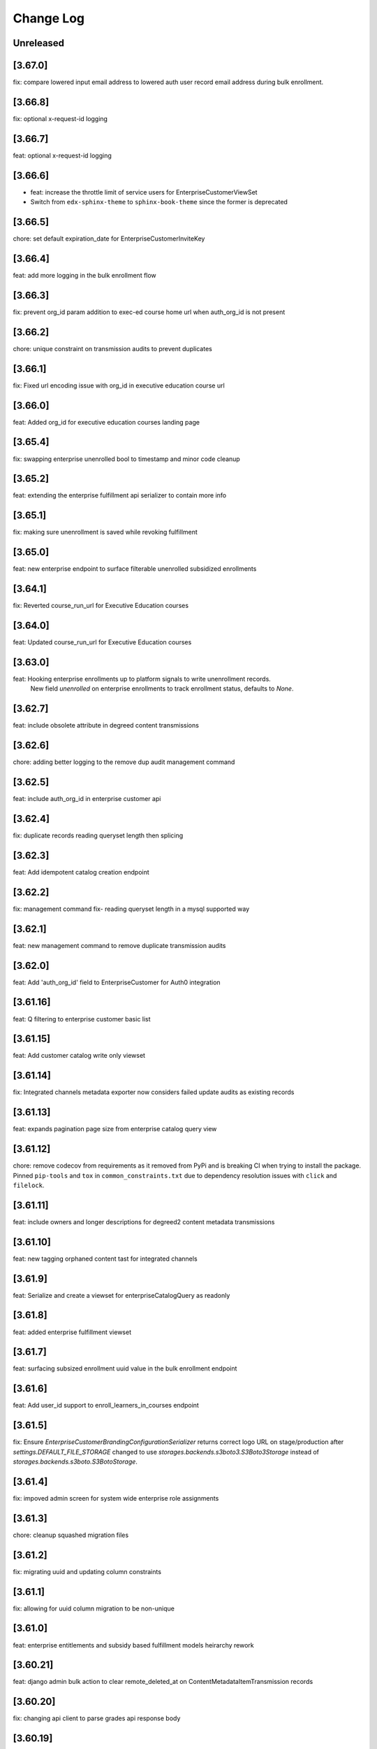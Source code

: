 Change Log
==========

..
   All enhancements and patches to edx-enterprise will be documented
   in this file.  It adheres to the structure of http://keepachangelog.com/ ,
   but in reStructuredText instead of Markdown (for ease of incorporation into
   Sphinx documentation and the PyPI description). Additionally, we no longer
   track the date here since PyPi has its own history of dates based on when
   the package is published.

   This project adheres to Semantic Versioning (http://semver.org/).

.. There should always be an "Unreleased" section for changes pending release.

Unreleased
----------

[3.67.0]
--------
fix: compare lowered input email address to lowered auth user record email address during bulk enrollment.

[3.66.8]
--------
fix: optional x-request-id logging

[3.66.7]
--------
feat: optional x-request-id logging

[3.66.6]
--------
* feat: increase the throttle limit of service users for EnterpriseCustomerViewSet
* Switch from ``edx-sphinx-theme`` to ``sphinx-book-theme`` since the former is
  deprecated

[3.66.5]
--------
chore: set default expiration_date for EnterpriseCustomerInviteKey

[3.66.4]
--------
feat: add more logging in the bulk enrollment flow

[3.66.3]
--------
fix: prevent org_id param addition to exec-ed course home url when auth_org_id is not present

[3.66.2]
--------
chore: unique constraint on transmission audits to prevent duplicates

[3.66.1]
--------
fix: Fixed url encoding issue with org_id in executive education course url

[3.66.0]
--------
feat: Added org_id for executive education courses landing page

[3.65.4]
--------
fix: swapping enterprise unenrolled bool to timestamp and minor code cleanup

[3.65.2]
--------
feat: extending the enterprise fulfillment api serializer to contain more info

[3.65.1]
--------
fix: making sure unenrollment is saved while revoking fulfillment

[3.65.0]
--------
feat: new enterprise endpoint to surface filterable unenrolled subsidized enrollments 

[3.64.1]
--------
fix: Reverted course_run_url for Executive Education courses

[3.64.0]
--------
feat: Updated course_run_url for Executive Education courses
 
[3.63.0]
--------
feat: Hooking enterprise enrollments up to platform signals to write unenrollment records. 
      New field `unenrolled` on enterprise enrollments to track enrollment status, defaults to `None`.

[3.62.7]
--------
feat: include obsolete attribute in degreed content transmissions

[3.62.6]
--------
chore: adding better logging to the remove dup audit management command

[3.62.5]
--------
feat: include auth_org_id in enterprise customer api

[3.62.4]
--------
fix: duplicate records reading queryset length then splicing

[3.62.3]
--------
feat: Add idempotent catalog creation endpoint

[3.62.2]
--------
fix: management command fix- reading queryset length in a mysql supported way

[3.62.1]
--------
feat: new management command to remove duplicate transmission audits

[3.62.0]
--------
feat: Add 'auth_org_id' field to EnterpriseCustomer for Auth0 integration

[3.61.16]
---------
feat: Q filtering to enterprise customer basic list

[3.61.15]
---------
feat: Add customer catalog write only viewset

[3.61.14]
---------
fix: Integrated channels metadata exporter now considers failed update audits as existing records

[3.61.13]
---------
feat: expands pagination page size from enterprise catalog query view

[3.61.12]
---------
chore: remove codecov from requirements as it removed from PyPi and is breaking CI when trying to install the package. Pinned ``pip-tools`` and ``tox`` in ``common_constraints.txt`` due to dependency resolution issues with ``click`` and ``filelock``.

[3.61.11]
---------
feat: include owners and longer descriptions for degreed2 content metadata transmissions

[3.61.10]
---------
feat: new tagging orphaned content tast for integrated channels

[3.61.9]
--------
feat: Serialize and create a viewset for enterpriseCatalogQuery as readonly

[3.61.8]
--------
feat: added enterprise fulfillment viewset

[3.61.7]
--------
feat: surfacing subsized enrollment uuid value in the bulk enrollment endpoint

[3.61.6]
--------
feat: Add user_id support to enroll_learners_in_courses endpoint

[3.61.5]
--------
fix: Ensure `EnterpriseCustomerBrandingConfigurationSerializer` returns correct logo URL on stage/production after `settings.DEFAULT_FILE_STORAGE` changed to use `storages.backends.s3boto3.S3Boto3Storage` instead of `storages.backends.s3boto.S3BotoStorage`.

[3.61.4]
--------
fix: impoved admin screen for system wide enterprise role assignments

[3.61.3]
--------
chore: cleanup squashed migration files

[3.61.2]
--------
fix: migrating uuid and updating column constraints

[3.61.1]
--------
fix: allowing for uuid column migration to be non-unique

[3.61.0]
--------
feat: enterprise entitlements and subsidy based fulfillment models heirarchy rework

[3.60.21]
---------
feat: django admin bulk action to clear remote_deleted_at on ContentMetadataItemTransmission records

[3.60.20]
---------
fix: changing api client to parse grades api response body

[3.60.19]
---------
fix: applied validatoins on report delivery_method

[3.60.18]
---------
fix: checking for response attr in http exception handling

[3.60.17]
---------
fix: making backend generated fields read only on django admin

[3.60.16]
---------
fix: adding backoff and retry logic to the grades api client

[3.60.15]
---------
feat: allowing manage learners form enroll learners using exec ed modes

[3.60.14]
---------
feat: adding exec ed course mode to enterprise

[3.60.13]
---------
fix: handle file compression check and test

[3.60.12]
---------
feat: adding last modified timestamp to single LMS config endpoints

[3.60.11]
---------
fix: integrations log TypeErrors

[3.60.10]
---------
fix: making moodle client return value match other channels

[3.60.9]
--------
fix: memoize synced_at datimes on config record

[3.60.8]
--------
fix: failed content deletes and creates are never retried

[3.60.7]
--------
fix: cleaning up serializer field inheritance

[3.60.6]
--------
fix: password is required when pgp key is provided

[3.60.5]
--------
fix: adding an index for performance, non-blocking syntax

[3.60.4]
--------
fix: add back squashed migrations (fixes devstack provisioning)

[3.60.3]
--------
feat: exec ed content is tagged and distinguishable from edx content

[3.60.2]
--------
fix: sorting error reporting audits by all datetimes at once instead of three separate order bys

[3.60.1]
--------
fix: adding an index for performance, testing syntax for no-lock

[3.60.0]
--------
build: write an updated pylintrc and quiet a noisy logging statement

[3.59.2]
--------
chore: allowing for page size specification in error reporting api

[3.59.1]
--------
fix: cleaning up integrated channels inheritance column types

[3.59.0]
--------
refactor: Removed unused code related to tableau.

[3.58.18]
---------
fix: internal service error fix for enterprise branding

[3.58.17]
---------
fix: fixed a bug that didn't allow admins to create an account or update password

[3.58.16]
---------
fix: fix bug that didn't allow admins to customize branding

[3.58.15]
---------
fix: catch update transmissions that failed and need to be resent

[3.58.14]
---------
feat: Add health check for canvas integrated channels

[3.58.13]
---------
feat: Add in learner and content sync time records to integrated channel configs

[3.58.12]
---------
fix: make integrated channels api response record field readonly in admin view

[3.58.11]
---------
fix: Added model field validation for pgp_encryption_key

[3.58.10]
---------
refactor: update enterprise manual reporting to make it generic

[3.58.9]
--------
fix: Added validation for PGP encryption key entered by the user.

[3.58.8]
--------
feat: integration sync reporting viewset improvements

[3.58.7]
--------
feat: populate freindly_status_message in content and learner metadata api

[3.58.6]
--------
chore: smarter canvas client update course behavior (course deleted)

[3.58.5]
--------
feat: integrated channels customer configs soft delete support

[3.58.4]
--------
chore: fixing api view that included unneeded values

[3.58.3]
--------
feat: transmission audit admin view and api improvements

[3.58.2]
--------
fix: integrated channels not picking up courses to update

[3.58.1]
--------
feat: adding new variables to the learner transmission audit model

[3.58.0]
--------
feat: Add a new endpoint to generate a signed token for plotly analytics.

[3.57.3]
--------
feat: remove debug logging used to investigate missing CSOD deletes

[3.57.2]
--------
feat: Added POST support for catalog query preview

[3.57.1]
--------
fix: impoving transmission records by moving response body to new table

[3.57.0]
---------
* feat: adds an EnterpriseCatalogQuery.include_exec_ed_2u_courses field.
  When True for an EnterpriseCatalogQuery record, this field indicates that
  course content with type ``executive-education-2u`` should not be excluded from being associated with that record.
  See related enterprise-catalog PR, which includes an ADR: https://github.com/openedx/enterprise-catalog/pull/507

[3.56.16]
---------
feat: integration sync status self service endpoints

[3.56.15]
---------
feat: tagging exported content records for transmission

[3.56.14]
---------
chore: add plugin_configuration_id to standard integration logging

[3.56.13]
---------
chore: smarter canvas client update course behavior

[3.56.12]
---------
chore: adding http status response code to content record django admin table

[3.56.11]
---------
chore: cleaning up Canvas client url construction

[3.56.10]
---------
fix: adhering to urljoin patterns in integrated channels API views

[3.56.9]
--------
fix: properly truncate payload to resolve missing CSOD deletes

[3.56.8]
--------
feat: add debug logging to investigate missing CSOD deletes

[3.56.7]
--------
feat: add debug logging to investigate missing CSOD deletes

[3.56.6]
--------
feat: expand utility of CSOD deleted_at reset job

[3.56.5]
--------
fix: properly pass SAP client status back to content transmission records

[3.56.4]
--------
fix: open redirect url whitelisting for data sharing conseent and change enterprise page

[3.56.3]
--------
fix: replace id with uuid in branding logo file path

[3.56.2]
--------
fix: refactor the way we send cornerstone content metadata deletes

[3.56.1]
--------
fix: accounting for integrated Canvas instances that have no root account Ids.

[3.56.0]
--------
feat: refactor content metadata jobs to save api call status

[3.55.3]
--------
fix: accurately selecting content key values when filtering for existing content metadata transmission audits.

[3.55.2]
--------
fix: integrated channels properly handling customers with multiple catalogs that have overlapping content.

[3.55.1]
--------
fix: properly removing update transmission payloads from SAP transmissions before saving completed records.

[3.55.0]
--------
feat: add `enable_executive_education_2U_fulfillment` to `EnterpriseCustomer`

[3.54.2]
--------
fix: follow-on to cornerstone learner records foreign keys job

[3.54.1]
--------
fix: create cornerstone learner audit records with new foreign keys

[3.54.0]
--------
feat: Remove progress, progress_v2 option from reporting configs and move all v1, v2 to v3.

[3.53.4]
--------
fix: update course run selection logic for SAP content exporter

[3.53.3]
--------
feat: mark Cornerstone session token fields read-only in admin

[3.53.2]
--------
feat: update data sharing consent request language

[3.53.1]
--------
feat: Django Admin tweaks for integrations

[3.53.0]
--------
feat: Added management command for weekly nudge to dormant enterprise learners

[3.52.0]
--------
feat: add `enable_portal_learner_credit_management_screen` to `EnterpriseCustomer`

[3.51.1]
--------
feat: basic integrated channels task concurrency control

[3.51.0]
--------
feat: Added command for monthly impact report for enterprise administrators

[3.50.0]
--------
feat: add `enable_learner_portal_offers` to `EnterpriseCustomer`

[3.49.10]
---------
fix: append backslash to ecommerce url and change `get` to `get_or_create` in `fulfill_pending_course_enrollments`

[3.49.9]
--------
feat: add source query param in data sharing consent url

[3.49.8]
--------
chore: add logs for dsc

[3.49.7]
--------
fix: parsing improvements to incorrect learner completion completed-at dates

[3.49.6]
--------
fix: incorrect learner completion completed-at dates

[3.49.5]
--------
feat: add lms_user_id to serialized admin users

[3.49.4]
--------
feat: add dry-run mode to integrated channels

[3.49.3]
--------
fix: don't transmit schedule data to SAP if start or end date is empty

[3.49.2]
--------
feat: improved channel logging

[3.49.1]
--------
fix: add stricter validation on system wide role assignments

[3.49.0]
--------
fix: Return None for context if a ``SystemWideEnterpriseUserRoleAssignment`` has no enterprise_customer and does not apply to all contexts.
     We'll no longer fall back on granting context based on enterprise membership when there is no explicit context.

[3.48.0]
--------
chore: add migration to remove is_active from role assignment model schema

[3.47.2]
--------
chore: remove is_active field from role assignment model

[3.47.1]
--------
chore: remove data-cleaning management commands. prepare for column-removal migration

[3.47.0]
--------
temp: adding system wide role assignment field and management commands to clean data

[3.46.6]
--------
fix: correctly handle multiple canvas and blackboard oauth configs

[3.46.5]
--------
fix: degreed2 improperly tracking completion status

[3.46.4]
--------
fix: Degreed2 estimated time to complete in hours

[3.46.3]
--------
fix: update logic for parsing course price for SAP

[3.46.2]
--------
fix: Degreed2 estimated time to complete in days

[3.46.1]
--------
feat: admin view improvements

[3.46.0]
--------
fix: modify signature of EmbargoApiClient.redirect_if_blocked
Make this signature match and use the same signature that
``openedx.core.djangoapps.embargo.api.redirect_if_blocked()`` now uses.

[3.44.4]
--------
fix: implement back-off and retry for degreed2
fix: drop tpa_hint param in redirects when no SSO

[3.44.3]
--------
fix: Undoes revert of 3.44.0, while also ensuring that
``SystemWideEnterpriseUserRoleAssignment.get_assignments()`` can handle and respect any null values returned
from ``get_context()``.

[3.44.2]
--------
- feat: configure django admin for degreed2 audit records
- fix: Moodle client should accept treat duplicate course id on create as a success

[3.44.1]
--------
fix: no-op version bump (skipping 3.44.0) to account for a revert:
https://github.com/openedx/edx-enterprise/pull/1534

[3.44.0]
--------
fix: [REVERTED] override get_assignments() so that active enterprise uuids come first.

Overrides the SystemWideEnterpriseUserRoleAssignment.get_assignments() method to return
a list of (role, context) assignments, where the first item in the list corresponds
to the currently active enterprise for the user.

[3.43.1]
---------
chore: replace enterprise customer drop-downs in django admin

[3.43.0]
---------
feat: allow admins to remove learners from org

[3.42.5]
---------
fix: improve guards on fk data backfill job

[3.42.4]
---------
feat: updated logic for completions in integrated channels

[3.42.3]
---------
feat: additional fk data backfill performance improvements

[3.42.2]
---------
feat: speed up fk data backfill

[3.42.1]
---------
feat: use new foreign keys on integrated channels audit models

[3.42.0]
---------
feat: add admin_users to ``EnterpriseCustomerSerializer``

[3.41.13]
---------
fix: remove backfill managment command arguments

[3.41.12]
---------
fix: Use enterprise customer uuid coming in request data

[3.41.11]
---------
fix: Add unique_together constraint in SystemWideEnterpriseUserRoleAssignment

[3.41.10]
---------
fix: Add management command to backfill missing audit record foreign keys.

[3.41.9]
---------
fix: Squash SAP Success Factors migrations to remove reference to ``PositiveIntegerField``.

[3.41.8]
---------
fix: Alter `enterprise_course_enrollment_id` field from `PositiveIntegerField` to `IntegerField` in `BlackboardLearnerAssessmentDataTransmissionAudit` and `SapSuccessFactorsLearnerDataTransmissionAudit`. This change
require to run migrations on mysql8.

[3.41.7]
---------
fix: add foreign keys to integrated channels audit models

[3.41.6]
---------
fix: making making degreed token base url optional

[3.41.5]
---------
feat: add missing logging for grades api results in integrated channels exporter

[3.41.4]
---------
feat: added html pages for oauth authorization success/failure

[3.41.3]
---------
fix: allow null completed_timestamp field for integrated channels learner audit models

[3.41.2]
---------
feat: setting customer identity provider config is_valid on first SSO login

[3.41.0]
---------
feat: Allow partial_update on `EnterpriseCustomerViewSet`

[3.40.16]
---------
fix: CSOD Learner Audit Django Admin Timeouts

[3.40.15]
---------
fix: Use correct completions URL for Degreed2

[3.40.14]
---------
fix: CornerstoneLearnerDataTransmissionAudit admin view timeout

[3.40.13]
---------
fix: Degreed2 Missing Learner Data Audit Records

[3.40.12]
---------
fix: Degreed2 Missing Learner Data Audit Records

[3.40.11]
---------
feat: New integrated channels Blackboard api endpoint to fetch global config creds

[3.40.10]
---------
feat: Add drafting functionality to save incorrect fields


[3.40.9]
---------
feat: new integrated channels customer configs list view, new integrated channels config serializer `is_valid` field

[3.40.8]
---------
feat: add enable_browse_and_request field to `EnterpriseCustomer`

[3.40.7]
---------
fix: Broken Canvas oauth authorization url

[3.40.6]
---------
feat: SAPSF content metadata transmission now also sends course schedule

[3.40.5]
---------
feat: adding CornerstoneLearnerDataTransmissionAudit admin view
feat: log if-modified-since + content metadata for CSOD

[3.40.4]
---------
feat: support filtering by a list of user ids for `EnterpriseCustomerUserViewSet`

[3.40.3]
---------
feat: show field show_course_price in SAPSF Django admin form

[3.40.2]
---------
feat: override chunk size default to match channel capability

[3.40.1]
---------
chore: squash migrations for blackboard and sap_success_factor apps.

[3.40.0]
---------
fix: Alter `enterprise_course_enrollment_id` field from `PositiveIntegerField` to `IntegerField` in `BlackboardLearnerAssessmentDataTransmissionAudit` and `SapSuccessFactorsLearnerDataTransmissionAudit`. This change
require to run migrations on mysql8.

[3.39.1]
---------
fix: switching blackboard integrated channels from client based auth credentials to global creds

[3.39.0]
---------
fix: ensure `active` field on EnterpriseCustomerUser objects are set to `False` appropriately
feat: add management command to clean up `active` fields on EnterpriseCustomerUser objects

[3.38.7]
---------
feat: customer configs draft saving that makes all variables optional
feat: feat: Add field for Display name for LMS configs

[3.39.0]
chore: dropped Django22, 30 and 31 support

[3.38.6]
---------
feat: add created to enterprise course enrollment serializer fields

[3.38.5]
---------
fix: update link_learners action to respond with error when payload is empty.

[3.38.4]
---------
fix: bugfix for Cornerstone missing completion records

[3.38.3]
---------
fix: more logging to debug missing completion records

[3.38.2]
---------
fix: Django Admin bugfix

[3.38.1]
---------
feat: New crud viewset for IC degreed2 configurations

[3.38.0]
---------
feat: Adds toggle_universal_link endpoint

[3.37.0]
---------
feat: Dependency upgrades

[3.36.13]
---------
fix: check if instance is an iterable rather than a list in ``EnterpriseCustomerUserReadOnlySerializer``

[3.36.12]
---------
feat: add enterprise role assignments to ``EnterpriseCustomerUserReadOnlySerializer``

[3.36.11]
---------
fix: Integrated channels Degreed2 exporter now handles invalid start/end date in content metadata item

[3.36.10]
---------
fix: add `basic_list` action to ``EnterpriseCustomerInviteKeyViewSet`` to return unpaginated set of invite keys.

[3.36.9]
--------
feat: new oauth state for multi-lms-configuration

[3.36.8]
--------
feat: allow more than 1 lms configuration per lms-kind

[3.36.7]
--------
feat: update `enterprise_customer_invite_key` filter and serializer

[3.36.6]
--------
feat: Show OAuth Auth link for Blackboard Admin

[3.36.5]
--------
fix: add support for an ``enterprise_customer_invite_key`` UUID query parameter to be passed and handled by the ``EnterpriseProxyLoginView``

[3.36.4]
--------
feat: OAuth Auth link for Blackboard Admin

[3.36.3]
--------
feat: Integrated channels, grade send logic only logs instead of raising when enterprise_customer_user record is inactive

[3.36.2]
--------
feat: add is_active on enterprise customer invite key

[3.36.1]
--------
feat: improved integrated channel log consistency

[3.36.0]
--------
feat: added view to link learners from a enterprise customer key

[3.35.3]
--------
fix: require expiry date on ``EnterpriseCustomerInviteKey`` model

[3.35.2]
--------
feat: reformat integrated channels logging to be more splunk friendly

[3.35.1]
--------
docs: Updating help_text for universal_link field on EnterpriseCustomer model

[3.35.0]
--------
feat: Adding universal_link field to EnterpriseCustomer model

[3.34.2]
--------
feat: add try catch block to skip unfound courses

[3.34.1]
--------
feat: add enterprise customer invite key model and viewset

[3.34.0]
--------
feat: New management command to revert enrollment data

[3.33.12]
---------
feat: SAPSF integrated no longer considers grade change as a reason to retransmit completions.

[3.33.11]
---------
feat: New management command to backfill end dates on Canvas

[3.33.10]
---------
fix: incorrectly skipping completion transmissions

[3.33.9]
---------
feat: allow filtering enterprise learners by enterprise uuid and enterprise role

[3.33.8]
---------
fix: Moodle duplicate content metadata records detected

[3.33.7]
---------
fix: allow for records to be saved for integrated channels' content across catalogs

[3.33.6]
---------
fix: CSOD API session tokens bugfix

[3.33.5]
---------
fix: CSOD API session tokens are now saved to the customer's configuration instead of individual transmission audits

[3.33.4]
---------
feat: integrated channels only requests content metadata for courses that need updating

[3.33.3]
---------
feat: Change Bulk Enrollment Assignment Logic for Pending learners

[3.33.2]
---------
fix: no longer notify learners of already existing enrollments

[3.33.1]
---------
fix: Rename model field from key to client_id: Degreed2

[3.33.0]
---------
feat: New Integrated channel Degreed v2.

[3.32.0]
---------
feat: Added management command to fix DSC records having spaces instead of +.

[3.31.1]
---------
fix: pip-tools upgrade

[3.31.0]
---------
feat: new integrated channels content metadata transmitter flow

[3.30.14]
---------
fix: blackboard logging function was not returning desired string

[3.30.13]
---------
fix: properly weight blackboard grades

[3.30.12]
---------
* chore: update course enrollments through lms

[3.30.11]
---------
* docs: added adr for zero state browsing with universal link

[3.30.10]
---------
* fix: refactor moodle _post to use body params

[3.30.9]
---------
* chore: Don't expire courses that have been modified after given date

[3.30.8]
---------
* feat: Added a boolean in EnterpriseCustomer to specify whether labor market data should be available in learner portal

[3.30.7]
---------
* update admin banner notification text field with following changes
* increase max_length from 255 to 512
* update help text
* use textarea widget in django admin

[3.30.6]
--------
* maint: Integrated channels detection system of catalog changes needed is now disabled via override.

[3.30.5]
--------
* fix: Integrated channels data transforming generates json serializable fields.

[3.30.4]
--------
* fix: Blackboard integrated channel now correctly synchronizes the one-and-only valid refresh_token

[3.30.3]
--------
* fix: content_filter in django admin was broken after the jsonfield upgrade, so this contains fix for that

[3.30.2]
--------
* fix: switch is_revoked to True on LicensedEnterpriseCourseEnrollment after license expiration

[3.30.1]
--------
* Allowing management commands to optionally run on inactive Integrated Channel configurations

[3.30.0]
---------
* Switched back to ``jsonfield`` from ``jsonfield2``

[3.29.0]
---------
* Added api for fetching field choices from EnterpriseCustomerReportingConfiguration

[3.28.24]
---------
* Integrated channels Canvas: now fills in Start/end dates in description, and uses Course participation type

[3.28.23]
---------
* Fix cornerstone character limit bug with dict database table

[3.28.22]
---------
* fix: Adding error handling for role assignment backfill management command

[3.28.21]
---------
* bug: The exporter now properly handles instances when enterprise customer catalogs do no need updates.

[3.28.20]
---------
* feat: Added enterprise_learner role assignment backfill management command

[3.28.19]
---------
* fix: additional Moodle field changes

[3.28.18]
---------
* Added customer config based learner data transmission feature flag

[3.28.17]
---------
* Improve error logging in the Moodle integration

[3.28.16]
---------
* Fix import error used by bulk enrollment in utils

[3.28.15]
---------
* integrated channels: single learner assessment exporter logging is not helpful right now so improve it.

[3.28.14]
---------
* logging improvement when calling integrated channels extract_integration_id

[3.28.13]
---------
* fixes the way moodle queries for courses ENT-4806

[3.28.12]
---------
* Integrated channels automatically fill in current date for audit completions if date not available.

[3.28.11]
---------
* Create "enterprise_learner" role when ``EnterpriseCustomerUser`` records are re-linked.
* When ``EnterpriseCustomerUser`` records get deleted, also delete the "enterprise_admin" role specific to the relevant enterprise customer.

[3.28.10]
---------
* Integrated channel transmitter completions routine now logs as error, any status codes greater than or equal to 400

[3.28.9]
---------
* Include a ``failure_reason=dsc_denied`` to the DSC failure url when learner denies the DSC terms.

[3.28.8]
---------
* SAP integrated channel django form gets missing idp id field

[3.28.7]
---------
* Degreed integrated channel now uses idp_id explicitly when calling get_remote_id()

[3.28.6]
---------
* SAP integrated channel now uses idp_id explicitly when calling get_remote_id()

[3.28.5]
---------
* Fixed datetime issue in email_drip_for_missing_dsc_records.

[3.28.4]
---------
* Integrated channels: audit track completion status now based on incomplete non-gated content

[3.28.3]
---------
* Integrated channels: log response code and message if SAP post fails

[3.28.2]
---------
* Add `progress_v3` report type for enterprise reporting.

[3.28.1]
---------
* Inject a failure reason into the ``failure_url`` query params when a verified course mode
  is not available for DSC-based enrollments.

[3.28.0]
---------
* Added support for Django 3.0, 3.1 and 3.2

[3.27.27]
---------
* Adds enterprise catalog query title as an optional attribute to create/update post requests on the catalog service.

[3.27.26]
---------
* Refactor data-sharing consent GET and POST handlers to not have too many statements,
  because readability matters.

[3.27.25]
---------
* Blackboard Integrated channel oauth2 refresh token handling fixes.

[3.27.24]
---------
* Adding a new EnterpriseEnrollmentSource to be used for bulk enrollment.

[3.27.23]
---------
* Add logging of user id for troubleshooting in a couple of locations.
* Clean up pylint suppressions and rules using latest rules set by edx-lint.

[3.27.22]
---------
* Prevent failures on integrated channels delete requests when courses are not found.

[3.27.21]
---------
* Encode invalid course keys for CSOD customers

[3.27.20]
---------
* Handle content_last_modified not provided by enterprise catalog

[3.27.19]
---------
* Localize timezones on catalog modified min (not found) values

[3.27.18]
---------
* Integrated channels util functions needed to base64 urlsafe encode/decode course keys for use with some LMS systems like Cornerstone.

[3.27.17]
---------
* Integrated channels now checks and uses catalog modified times to determine if an update is needed before retrieving content metadata.

[3.27.16]
---------
* Making bulk catalog query ID update params optional

[3.27.15]
---------
* Added title field in ``AdminNotification`` table.

[3.27.14]
---------
* Adding the ability to specify parameters in the bulk catalog query ID updated management command.

[3.27.13]
---------
* Revert 'Start my course' links in bulk enrollment emails to courseware based links instead of learner portal.

[3.27.12]
---------
* Prevent django admin deletions of catalog queries. Added management command to bulk update catalogs of their query IDs

[3.27.11]
---------
* Avoid failure when an email send in the learners loop fails, for notify_enrolled_learners

[3.27.10]
---------
* Use celery tasks for emails sent using EnterpriseCustomer's notify_enrolled_learners method

[3.27.9]
--------
* Fix SAP Course Completion payload format again.

[3.27.8]
--------
* Fix SAP Course Completion payload format.

[3.27.7]
--------
* Replace EnrollmentApiClient calls from Bulk enrollment with a newly minted python api call (non-REST) from edx-platform

[3.27.6]
--------
* Filter available IDPs for Enterprise Customers by new boolean flag on ProviderConfig model.

[3.27.5]
--------
* Removing CSOD Integrated Channel from the list of supported channels for the content metadata transmission task.

[3.27.4]
--------
* Add pagination handling to integrated channels Blackboard client

[3.27.3]
--------
* Adds flag to SAP Success Factors customer configuration to switch SAP endpoints for learner completion calls.

[3.27.2]
--------
* Ensure deletion and unlinking of a ``EnterpriseCustomerUser`` record only deletes the ``enterprise_learner`` system-wide role for that
  particular ``EnterpriseCustomerUser``, as opposed to all ``enterprise_learner`` roles associated with the user.

[3.27.1]
--------
* Updates bulk enrollment email template.

[3.27.0]
--------
* Added enterprise uuid support in course enrollment.  ERTE-5

[3.26.23]
---------
* Fix the way that ``page_size`` is passed as a param to the ``get_content_metadata`` endpoint.
  Add a unit test for the ``EnterpriseCatalogApiClient.get_content_metadata()`` method, which
  was previously untested.

[3.26.22]
---------
* Set the EnterpriseCatalogApiClient get_content_metadata request page_size parameter to 50; the enterprise-catalog
  service has a default page_size of 10.  This change means that we'll make a smaller overall number of SELECTs
  against the enterprise-catalog database.

[3.26.21]
---------
* Adds error handling and logging to the assignment deduplication management command.

[3.26.20]
---------
* Updates requirements and style changes to match the latest Pylint.

[3.26.19]
---------
* Updates to integrated channels catalogs to transmit help text.

[3.26.18]
---------
* Overriding default chunk size for SAP and Canvas integrations.

[3.26.17]
---------
* Adds Segment tracking for bulk enrollment method.

[3.26.16]
---------
* Added history tables for EnterpriseCustomerUser and SystemWideEnterpriseUserRoleAssignment.

[3.26.15]
---------
* Added management command to clean up duplicate transmitted assignments for the integrated channels.

[3.26.14]
---------
* Fixed issue with API version in Tableau client.

[3.26.13]
---------
* Fixed issue with CourseEnrollment receiver when learner has multiple enterprises.

[3.26.12]
---------
* Canvas integrated channel now supports create_or_update pattern for courses. Detects/logs deleted courses.

[3.26.11]
---------
* Removed ``ENABLE_MULTIPLE_USER_ENTERPRISES_FEATURE`` waffle switch

[3.26.10]
---------
* Fix forward for parameter rename changing the signals API in 3.26.7

[3.26.9]
--------
* Added support to use default idp in Enterprise slug login if there are multiple.

[3.26.8]
--------
* added support for redirecting user to default IDP, in case multiple IDPs's attached

[3.26.7]
--------
* developer-only facing updates to standardize LMS Integrated Channels logging.

[3.26.6]
--------
* added an update api call to assign tableau user roles

[3.26.5]
--------
* fix: Bypass slumber's getattr definition when requesting enrollments for usernames starting with '_'
  (because slumber will raise an AttributeError from getattr when requesting a resource that starts with '_').

[3.26.4]
--------
* removed unnecessary call to ecom in bulk enrollment (process of assigning a license already accounts for this)

[3.26.3]
--------
* added --skip-unlink param in unlink_enterprise_customer_learners command to just remove DSC records.

[3.26.2]
---------
* Added logs for enterprise users created in tableau.

[3.26.1]
--------
* Added check to configure reports only for Catalog over SFTP.

[3.26.0]
---------
* Added support for admin scheduled banners that run from date x to date y.

[3.25.2]
--------
* Log exception stack trace during DSC licensed-enrollment flow, so that
  we can look at log messages and understand what exactly is failing.

[3.25.1]
--------
* bug fix, properly handle API response pagination from Canvas.

[3.25.0]
--------
* added management command to unlink learners from their enterprise and
  deleting DSC and EnterpriseCourseEnrolment records.

[3.24.0]
--------
* added ``enable_compression`` flag in EnterpriseCustomerReportConfiguration table.

[3.23.12]
---------
* Database based template system for enrollment emails, including support for Admin and Self enroll modes.
  Admin mode for Bulk enrollment, existing enrollment emails still use the current template.

[3.23.11]
---------
* Log more specific information about HTTP client errors that are caught when using the LMS
  enrollment API.  Also send an exception event to the monitoring service when this happens, even
  though we handle the exception "gracefully".

[3.23.10]
---------
* Send long dsc url in missing DSC email as individual params.

[3.23.9]
---------
* Reduced the DSC url size to account for character limit in Segment event properties.

[3.23.8]
---------
* Remove hardcoded admin permission constraints for ContentMetadataItemTransmission integrated channel model.

[3.23.7]
---------
* Canvas integrated channel now 'concludes' course when sending deletion event, instead of 'delete'.

[3.23.6]
---------
* Optimised handling of conditions defining the absence of a DSC.

[3.23.5]
---------
* Added exception handling in consent missing email.

[3.23.4]
---------
* Added a check for enterprise DSC configuration in missing DSC drip.

[3.23.3]
---------
* Added a check for course access before sending Segment event for missing DSC.

[3.23.2]
---------
* Added new field reply_to in enterprise customer where learner's reply to enterprise emails will be delivered.

* Removed migrations that have been merged into squashed migrations.

[3.23.1]
---------
* Fix: filter out EnterpriseCourseEnrollments without corresponding CourseEnrollment records in learner portal view.

[3.23.0]
---------
* Added support for ``--enrollment-before`` and ``--no-commit`` params in ``email_drip_for_missing_dsc_records`` command.

[3.22.16]
---------
* Fixed Segment json string issue for DSC email drip

[3.22.15]
---------
* Added additional Segment event properties for missing DSC drip email

[3.22.14]
---------
* Fixed timezone issue in comparison of course start datetime

[3.22.13]
---------
* Make enterprise customer uuid mandatory for `TableauAuthView`

[3.22.12]
---------
* Change the verbose name and help text for the ``enable_integrated_customer_learner_portal_search`` field on the ``EnterpriseCustomer`` model.

[3.22.11]
---------
* No longer call into the removed email_marketing platform djangoapp

[3.22.10]
---------
* Use Braze for sending data sharing consent drop emails, add the DSC link inside the drip email.

[3.22.9]
--------
* Expose enterprise catalog uuids associated with an Enterprise Customer in the ``enterprise-customer`` API endpoint.

[3.22.8]
--------
* Add dashboard admin rbac role permission on tableau auth view so that only
  enterprise dashboard admins can access this view.
* Add support to generate tableau auth token based on incoming enterprise customer's uuid

[3.22.7]
--------
* chore: upgrade edx-enterprise requirements

[3.22.6]
--------
* Improves performance of enterprise role assignment admin page
* Deletes custom get_search_results() method, since ``enterprise_customer__name`` is now a viable search field
* Improves pagination by asking for an estimated row count from Mysql ``INFORMATION_SCHEMA.TABLES``
* Turns 1 + N query into 1 query via proper use of ``list_select_related``

[3.22.5]
--------
* Fix: no longer stringifying `None` values passed to enterprise catalog creations calls

[3.22.4]
--------
* Fix: learner_data exporter bug fix and refactor for cleaner enrollment filtering

[3.22.3]
--------
* Feature: including EnterpriseCatalogQuery UUID field in request payload to enterprise-catalog on EnterpriseCatalog updates

[3.22.2]
--------
* Feature: new UUID field on EnterpriseCatalogQuery model (and update to all existing query objects)

[3.22.1]
--------
* Refactor: integrated channels learner exporter replace course api client

[3.22.0]
--------
* Added a management command to send emails to learners with missing DSC

[3.21.4]
--------
* allow searching of enterprise customer records with hyphenated uuid
* add typeahead search dropdown to imporve enterprise customer search on
  enterprise reporting configuration

[3.21.3]
--------
* When a learner is linked from manage learners page, in-activate learner's other enterprises

[3.21.2]
--------
* Added support of multiple identity_providers in enterprise.models.get_remote_id.

[3.21.1]
--------
* Added multiple identity_providers in EnterpriseCustomerApi

[3.21.0]
--------
* Added the ability to link/unlink enterprise customer catalogs with enterprise reporting configuration via its API endpoint.

[3.20.5]
--------
* Integrated channels learner_data module refactored to avoid making some LMS REST API calls

[3.20.4]
--------
* Refactored code in `proxied_get()` to clean up duplicate logic.

[3.20.3]
--------

* Removing unused and out of date endpoints for Bulk Enrollment

[3.20.2]
--------
* Allow licensed audit enrollment to have a path to upgrade into verified

[3.20.1]
--------
* update edx-rbac to 1.4.2, plus a bunch of other version bumps.

[3.20.0]
--------
* feat: add support for enterprise admins to create pending enterprise users

[3.19.0]
--------
* feat: add support for creating multiple pending enterprise users

[3.18.7]
--------

* Refactored bulk enrollment serializer and bug fixes to the bulk enrollment endpoint.

[3.18.6]
--------

* fix: The update_role_assignments_with_customers command no longer updates records.  It only creates
  new records, which helps de-risk the operation.

[3.18.5]
--------
* fix: do not include unpublished courses when enrollment link resolves course_runs

[3.18.4]
--------

* fix: The update_role_assignments_with_customers command no longer deletes open assignments.  Allowing it to do so
  left us prone to error when an explicit enterprise_customer_uuid arg is provided.  We should modify this command
  in the future to perform deletions of open assignments as its only action, and it should only be invoked this way
  after we have verified that all backfilled enterprise_customer fields on the assignments have been set correctly.

[3.18.3]
--------

* Adds the catalog admin role to ``roles_api.roles_by_name()``.

[3.18.2]
--------

* Removes course mode as a required parameter to the bulk subscription enrollment endpoint.

[3.18.1]
--------

* Adds bulk enterprise learner in bulk courses enrollment endpoint with pending user support.

[3.18.0]
--------

* Adds a management command to update all ``SystemWideEnterpriseUserRoleAssignment`` records in a way
  that makes them more explicitly defined.

[3.17.47]
---------

* Bug fix to remove a deprecated parameter that was causing bulk enrollments to fail.

[3.17.46]
---------

* Made help text of sender_alias more generic.

[3.17.45]
---------

* Fix bulk enrollment endpoint to process email_csv and email as well

[3.17.44]
---------

* Replaced an LMS Enrollment API call with direct call the DB to avoid LMS rate limiting during integrated channels bulk jobs.

[3.17.43]
---------

* Updated the default IDP priority of enterprises for social auth.

[3.17.42]
---------

* Change canvas_course_id to BigInteger: Integrated Channels

[3.17.41]
---------

* Upgrade django-ipware to version 3.0.2

[3.17.40]
---------

* Read CSV files using `utf-8-sig` encoding to handle Byte Order Mark

[3.17.39]
---------

* Rename `Owners` field to `Partners` for Cornerstone Integration

[3.17.38]

* Omitting assessment level reporting from integrated Canvas learners final grade to not have redundant reported points
  between final grades and subsection grades.

[3.17.37]
---------

* Refactor to only create an ``EnterpriseCourseEnrollment`` if we successfully create/update a ``CourseEnrollment`` record

[3.17.36]
---------

* Properly filtering integrated channels that support assessment level reporting.

[3.17.35]
---------

* Map "estimated_hours" to "credit_hours" in addition to "total_hours" in SAP.

[3.17.34]
---------

* Removing temporary logs from integrated channels.

[3.17.33]
---------

* Enable manually adding learners to multiple enterprises

[3.17.32]
---------

* Adding the logic to select default provider in case an enterprise has multiple identity providers attached.

[3.17.31]
---------

* Change moodle course title in exporter, to include edX text.

[3.17.30]
---------

* Investigatory logging to track down Integrated Channels transmission issues.

[3.17.29]
---------

* Prevent NoneType string concatenation when handling multiple enterprises logistration without redirects.

[3.17.28]
---------

* Adds default field in enterprise customer identity provider table to select default IDP if there are more than one
  IDPs attached with enterprise.

[3.17.27]
---------

* Adding Logging to single learner assessment level reporting task.

[3.17.26]
---------

* Updating docs to reflect method behaviors.

[3.17.25]
---------

* Making failed SAP user remote ID retrievals log relevant context data.

[3.17.24]
---------

* Making sure Canvas Integrated Channel properly url encodes user identifier fields.

[3.17.23]
---------

* Fixing assessment level reporting audit retrieval.

[3.17.22]
---------

* Adds content metadata item transmission table to Django Admin.

[3.17.21]
---------

* Introduce and use a ``roles_api`` module and use the roles API in signal receivers
  that need to create or delete role assignments.
* For created or updated learner and admin enterprise users, associate their user-role
  with the ``enterprise_customer`` to which that user is linked.
* Install django-cache-memoize.

[3.17.20]
---------

* Adds better exception handling to the SAP integrated channels.
* Adds better logging to the base transmission process in the integrated channels.

[3.17.19]
---------

* Removes the sync_enterprise_catalog_query boolean field from the EnterpriseCustomerCatalog model.
* Adds migration to remove the sync_enterprise_catalog_query boolean field.

[3.17.18]
---------

* Removes all references to the sync_enterprise_catalog_query boolean field from the EnterpriseCustomerCatalog model.
* Updates all conditional use of the sync_enterprise_catalog_query field to be True.
* A second PR will follow to remove the model field and perform the db migration (blue/green deployment safe).

[3.17.17]
---------

* Added a catch all exception block to ensure login flow is not interrupted by analytics user sync.

[3.17.16]
---------

* Include course mode for the user's ``student.CourseEnrollment`` in the ``EnterpriseCourseEnrollmentSerializer``.

[3.17.15]
---------

* In ``SystemWideEnterpriseUserRoleAssignment``, Use either ``applies_to_all_contexts`` or ``enterprise_customer``
  if they are True or non-null, respectively, in determining the result of ``get_context()``,
  but continue to return list of all linked enterprise customer UUIDs if not, (which is the current behavior).
  This is a small step on our journey to explicitly defining user-role assignments.

[3.17.14]
---------

* On the ``SystemWideEnterpriseUserRoleAssignment`` model, adds an ``enterprise_customer`` FK (nullable)
  and an ``applies_to_all`` boolean field (defaults to False) that indicates if the user has wildcard permissions.
* Updates the admin to show the "effective" customer in the detail view, and the explicit value in the list view.
  The effective value is the deprecated way we currently determine role assignment -
  by implicitly assigning the role on every customer to which the user is linked.
* In the detail view/form, the "Enterprise customer" dropdown contains only customers
  to which the user is currently linked.

[3.17.13]
---------

* added check to make sure enterprise user can only use linked IdP with their enterprise customer.

[3.17.12]
---------

* Conditionally allows the deletion of individual ``EnterpriseCourseEnrollment`` and related
  ``LicensedEnterpriseCourseEnrollment`` records via the Django Admin site, so that site admins can manually
  delete enterprise enrollments that were created in error.
  This is only allowed if a Django settings feature flag is set to ``True``.

[3.17.11]
---------

* Apply edx-rbac migration to add ``applies_to_all_contexts`` field to ``SystemWideEnterpriseUserRoleAssignment``.
* Added endpoints for Cornerstone integrated channel.

[3.17.10]
---------

* added home page logo for EnterpriseSelectionView and EnterpriseLoginView

[3.17.9]
--------

* Fix deprecation warning: ``third_party_auth`` should be imported as ``common.djangoapps.third_party_auth``.

[3.17.8]
--------

* Added new API endpoints for Degreed integrated channel.

[3.17.7]
--------

* Added new field ``sender_alias`` in enterprise customer which will be used in emails except of default alias.

[3.17.6]
--------

* Non-effectual code cleanup / refactor to remove some final pieces of duplication (canvas, blackboard).

[3.17.5]
--------

* Ensure enterprise course enrollments return valid course run statuses such that when a learner earns a passing certificate, the ``enterprise_course_enrollments`` API endpoint deems the course is complete even though the course itself may not have ended yet per the configured dates.

[3.17.4]
--------

* Add some info to the ``EnterpriseCourseEnrollment`` docstring, add ``is_active`` property to same.

[3.17.3]
--------

* Fixed unnessary integrated channel signal transmission on course completion to inactive customers by adding guard condition.

[3.17.2]
--------

* Stop listening for ``student.CourseEnrollment`` unenrollment signal, as introduced in 3.17.0

[3.17.1]
--------

* Add management command to process expired subscriptions and field on subscriptions to persist that the subscription expiration has been processed

[3.17.0]
--------

* Listen for ``student.CourseEnrollment`` unenrollment signal and delete associated
  ``EnterpriseCourseEnrollment`` record if one exists (we will have a historical record of the deletion).

[3.16.11]
---------

* Retrieve ``EnterpriseCustomerUser`` by both user_id and enterprise_customer to handle users who are pending for more than 1 enterprise.

[3.16.10]
---------

* Forcing embedded enrollment links within integrated Blackboard courses to open new windows to avoid security alert
  prompt.

[3.16.9]
--------

* Upgrade celery to 5.0.4

[3.16.8]
--------

* Added ClientError exception handling for SAPSuccessFactorsAPIClient.

[3.16.7]
--------

* Modify the learner portal enterprise_course_enrollments endpoint to include an ``is_enrollment_active``
  key that indicates the status of the enterprise enrollment's related ``student.CourseEnrollment`.
  Allow the endpoint to optionally accept an ``?is_active`` query param, so that clients may request
  only active enrollments from it.

[3.16.6]
--------

* Improved error handling for SAP Success Factors OAuth2 response.

[3.16.5]
--------

* Refactoring title content metadata in integrated course creation within the Blackboard integrated channel.

[3.16.4]
--------

* Add SuccessFactors Customer Configuration API endpoint.

[3.16.3]
--------

* Update unique constraints for pending Enterprise learners/admins to support users who may be pending for more than 1 Enterprise.
* Fix ``handle_user_post_save`` to account for the potential of being a pending learner/admin for more than 1 Enterprise.

[3.16.2]
--------

* Refactor ``handle_user_post_save`` to be responsible for linking PendingEnterpriseCustomerUser records and granting admin permissions.

[3.16.1]
--------

* Adding backend support for admin portal Blackboard configuration.

[3.16.0]
--------

* Added the ability to enable multiple Identity Providers for a single enterprise customer.

[3.15.0]
--------

* Converted relation between enterprise customer and identity provider to a one-to-many.

[3.14.1]
--------
* Adds new API for Canvas LMS configurations.

[3.14.0]
--------

* Rebranding update: Change fonts and colors, change mobile layout

[3.13.12]
---------

* Adding decorators to missed integrated channel tasks.

[3.13.11]
---------

* Add new API for external LMS configurations.

[3.13.10]
---------

* Use logo from ``get_platform_logo_url`` in the legacy Django templates

[3.13.9]
--------

* Adding Blackboard support for assessment level reporting in the integrated channels.

[3.13.8]
--------

* Bug fix with course key lookup in the Canvas assessment level grade reporting flow.

[3.13.7]
--------

* Rebranding update: move to more robust ``get_platform_logo_url`` and update default branding colors.

[3.13.6]
--------

* Add log for enterprise enrollment page.

[3.13.5]
--------

* Fixed deprecation warnings related with drf methods (detail_route, list_route).

[3.13.4]
--------

* Empty sequence bugfix in catalog api.

[3.13.3]
--------

* Course end date bugfix.

[3.13.2]
--------

* Add course end date to course level metadata.

[3.13.1]
--------

* Base implementation of assessment level reporting for Integrated Channels.

[3.13.0]
--------

* Use full paths for edx-platform/common/djangoapps imports, as described in
  `edx-platform ADR #7 <https://github.com/openedx/edx-platform/blob/master/docs/decisions/0007-sys-path-modification-removal.rst>`_.

[3.12.4]
--------

* Fix silent exception in catalog api call.

[3.12.3]
--------

* Add code_owner custom attribute for celery tasks.

[3.12.2]
--------

* Refresh catalog metadata on create and update

[3.12.1]
--------

* added support for grade, completion and course_structure type reports in enterprise report configurations. Added validation to allow these reports for Pearson enterprises only.

[3.12.0]
--------

* Support uploading a ``course_id`` column in the "Manage Learners" CSV bulk upload to allow manual enrollments in multiple courses at once.

[3.11.1]
--------

* Fixes the issue where user preference value can not be null.

[3.11.0]
--------

* Added spanish translations for data sharing consent page.

[3.10.5]
--------

* Update Moodle integration to single transmission to handle responses properly.

[3.10.4]
--------

* Remove hyphens from  enterprise_customer_uuid for admin user creation and tableau authentication.

[3.10.3]
--------

* Fix timout on update.

[3.10.2]
--------

* Updated the logic to clear enterprise learner language in a way that db lock does not happen.

[3.10.1]
--------

* change username with enterprise_customer_uuid for tableau trusted authentication and tableau user creation.

[3.10.0]
--------

* Tests only: upgrade to pytest 6+ and factoryboy 3+ to bring up to date with edx-platform.

[3.9.13]
--------

* Adding Blackboard customization to integrated channel content metadata creation.

[3.9.12]
--------

* change username with user_id for tableau trusted authentication and tableau user creation.

[3.9.11]
--------

* add logs to know if data sharing consent is failing because catalog does not contain the course

[3.9.10]
--------

* added POST enterprise-customer/<uuid>/enterprise_learner endpoint to mimic Manage Learners admin form functionality

[3.9.9]
--------

* upgrade version to create new release on pypi.


[3.9.8]
--------

* added error_codes in the logging/error messages for the CourseEnrollmentView for better debugging capability.

[3.9.7]
--------

* Unset learners language so that default_language from enterprise customer may take effect.

[3.9.6]
--------

* Fix DSC tests to verify enrolling a learner with a license_uuid

[3.9.5]
--------

* ENT-2450: Add action to kick off jobs to refresh enterprise catalogs so changes will be immediately visible

[3.9.4]
--------

* Style/UX changes for Moodle integration.

[3.9.3]
--------

* Adding integrated course customization for Blackboard courses.

[3.9.2]
--------

* Re-add check for license uuid when enrolling learners into a course

[3.9.1]
--------

* Added the EnterpriseAnalyticsUser model and tableau integration functions.

[3.9.0]
--------

* Enable enterprise to have a default language configuration for its learners.

[3.8.43]
--------

* ENT-3557: Improve blackboard view logging to better report root cause of auth failure.

[3.8.42]
--------

* ENT-3460: Adding properties to safely use branding config.

[3.8.41]
--------

* Embedded enterprise in the username was removed for tableau trusted authentication.


[3.8.40]
--------

* Bug fix: SAML stripping for unlinking was not properly removing saml prefix.

[3.8.39]
--------

* Blackboard client update/delete and unit tests.

[3.8.38]
--------

* Reverting changes to EnterpriseCustomerBrandingConfig.

[3.8.37]
--------

* Using python properties for EnterpriseCustomerBrandingConfiguration colors.

[3.8.36]
--------

* Authenticate user with Tableau.

[3.8.35]
--------

* Add default branding config object to the Customer record if null.

[3.8.34]
--------

* Implementing Blackboard completion data tranmission.

[3.8.33]
--------

* During license revocation, if no audit track exists for the course, attempt to unenroll the learer from it.

[3.8.32]
--------

* Catches/Handles error occurring with Moodle integrated channel.

[3.8.31]
--------

* Refactors the revoke endpoint into smaller parts, so that implementing new logic is easier to manage.

[3.8.30]
--------

* Moodle client bug fix

[3.8.29]
--------

* Make email field optional for sftp delivery for enterprise reporting config

[3.8.28]
--------

* Blackboard exporter

[3.8.27]
--------

* Update ``get_service_usernames()`` to read from a list variable (that may not exist).

[3.8.26]
--------

* Moodle completion data implementation

[3.8.25]
--------

* Blackboard client Oauth2 implementation

[3.8.24] 2020-10-02
-------------------

* Allow learners to enroll with their license in courses when DSC is disabled.

[3.8.23] 2020-10-01
-------------------

* Added Audit grade for Audit mode enrollments in integrated channels.

[3.8.22]
--------

* Updated seed_enterprise_devstack_data to enable the test customer's subscription management screen

[3.8.21] 2020-09-28
-------------------

* Add functionality to save logo file at only one location when saving EnterpriseCustomerBrandingConfiguration instance

[3.8.20] 2020-09-24
-------------------

* Better exception handling for integrated channels.

[3.8.19] 2020-09-24
-------------------

* Copy test from edx-platform over to enterprise to test migrations early.

[3.8.18] 2020-09-23
-------------------

* Initial setup for Blackboard Integrated Channel.

[3.8.17] 2020-09-23
-------------------

* Update logo name and path after the instance is saved to replace None with instance id.

[3.8.16] 2020-09-22
-------------------

* Token expiration handling in canvas client.

[3.8.15] 2020-09-22
-------------------

* Update Data Sharing Consent language.

[3.8.14] 2020-09-21
-------------------

* Add Moodle integration to integrated_channels.

[3.8.13] 2020-09-20
-------------------

* Fix issue with canvas channel not finding a course, by using search endpoint

[3.8.12] 2020-09-21
-------------------

* Fix column width issue for DSC and other pages

[3.8.11] 2020-09-18
-------------------

* Upgrading celery version to 4.4.7 for python 3.8 support

[3.8.10] 2020-09-17
-------------------

* Reverting PR #952.

[3.8.9] 2020-09-16
-------------------

* Standardizing log format in integrated channels learner data export.

[3.8.8] 2020-09-15
-------------------

* Fixing the construction of the next param in the proxy login view for SSO.

[3.8.7] 2020-09-15
-------------------

* Adding more informative logs to the integrated channels.

[3.8.6] 2020-09-15
-------------------

* Using viewname in reverse as part of args to prevent IndexOutOfRange exception

[3.8.5] 2020-09-14
-------------------

* Add a field to EnterpriseCustomer to disable main menu navigation for integrated channel customer users.

[3.8.4] 2020-09-14
-------------------

* Add a field for enabling analytics screen in the admin portal for an EnterpriseCustomer.

[3.8.3] 2020-09-14
-------------------

* Add management command to create DSC records.

[3.8.2] 2020-09-11
-------------------

* Course and Course Run enrollment_url now points to learner portal course page if LP enabled.

[3.8.1] 2020-09-10
-------------------

* Canvas channel discovery improvements assorted changes.

[3.8.0] 2020-09-09
-------------------

* Assign "enterprise_admin" system-wide role to pending admin users when registering their user account.

[3.7.8] 2020-09-09
-------------------

* Fixes migration mismatch for Canvas models.

[3.7.7] 2020-09-04
------------------

* The ``seed_enterprise_devstack_data`` management command now accepts an enterprise name when creating an enterprise,
  and the learner portal is activated by default.

[3.7.6] 2020-09-09
-------------------

* Adds the learner data exporter and transmitter to the Canvas integrated channel.

[3.7.5] 2020-09-08
-------------------

* Celery version is now upgraded to latest one

[3.7.4] 2020-09-04
-------------------
* Adds support to capture contract discounts from the Enrollment API by adding ``default_contract_discount``
  to the ``EnterpriseCustomer`` model and passing it to ecommerce when creating orders

[3.7.3] 2020-09-01
-------------------

* Override the ``EnterpriseContentCatalog.save()`` method to sync the ``content_filter`` from an associated
  ``EnterpriseCatalogQuery``, if appropriate.
* Add some logging to the ``update_enterprise_catalog_query`` signal.

[3.7.2] 2020-09-01
-------------------

* The ``seed_enterprise_devstack_data`` management command is now idempotent when creating an enterprise,
  and creates users and operator roles for the license-manager and enterprise-catalog workers.

[3.7.1] 2020-08-28
-------------------

* Also send course image_url to Canvas when creating course.

[3.7.0] 2020-08-27
-------------------

* Fixed Duplicate Calls to OCN API.

[3.6.9] 2020-08-26
-------------------

* Return requested user's linked enterprises only. For staff user return all enterprises.

[3.6.8] 2020-08-26
-------------------

* Added course update and deletion capabilities to the canvas integrated channel.

[3.6.7] 2020-08-26
-------------------

* Changed strings in Manage Learners DSC view.

[3.6.6] 2020-08-24
-------------------

* Added a fix for "Manual Order Not Fulfilled" bug.

[3.6.5] 2020-08-24
-------------------

* Added course mode in ecommerce manual enrollment API.

[3.6.4] 2020-08-18
-------------------

* Canvas transmitter implementation for course creation

[3.6.3] 2020-08-19
-------------------

* Adding Django admin forms for Canvas integration config and cleanup on models.

[3.6.2] 2020-08-17
-------------------

* Adding Canvas integrated channels API endpoint for the oauth process completion

[3.6.1] 2020-08-17
-------------------

* Added logging in enrollment endpoint for test purposes.

[3.6.0] 2020-08-12
-------------------

* ENT-2939: removing waffle flag and utility function used in enterprise-catalog transition


[3.5.4] 2020-08-12
-------------------

* Fixed date format in Cornerstone catalog sync call


[3.5.3] 2020-08-11
-------------------

* Fix permissions issue with license_revoke endpoint in LicensedEnterpriseCourseEnrollmentViewSet.

[3.5.2] 2020-08-11
-------------------

* Add Content Metadata Exporter for Canvas Integration.

[3.5.1] 2020-08-11
-------------------

* Add client instantiation and oauth validation for Canvas integration.

[3.5.0] 2020-08-10
------------------

* Add `update_course_enrollment_mode_for_user` method to the EnrollmentApiClient.
* Create new API endpoint to update the mode for a user's licensed enterprise course enrollments when their enterprise license is revoked.
* Introduce new course run status for `saved_for_later`.
* On revocation of an enterprise license, mark the user's licensed course enrollments as `saved_for_later` and `is_revoked`.

[3.4.40] 2020-08-05
-------------------

* Create fresh migrations from scratch for Canvas since this app is yet to run migrations in platform.

[3.4.39] 2020-08-04
-------------------

* Remove field 'key' from a canvas integrated_channel model (but not migration yet), step 2/3

[3.4.38] 2020-08-04
-------------------

* Migration to remove ``banner_border_color`` and ``banner_background_color`` branding config fields.

[3.4.37] 2020-08-04
-------------------

* Add new field client_id to canvas model for removing older key field (step 1/3)

[3.4.36] 2020-08-04
-------------------

* Remove references to deprecated ``banner_border_color`` and ``banner_background_color`` branding config fields.

[3.4.35] 2020-08-04
-------------------

* Add postman collection for Canvas integrated channel

[3.4.34] 2020-08-03
-------------------

* Migration to copy old color field values to new field.

[3.4.33] 2020-08-03
-------------------

* Add BrandingConfiguration primary/secondary/tertiary color fields.

[3.4.32] 2020-07-31
-------------------

* Add Canvas integrated_channel first cut.

[3.4.31] 2020-07-30
-------------------

* The PendingEnterpriseCustomerUser create action will create an EnterpriseCustomerUser
  if an ``auth.User`` record with the given user_email already exists.

[3.4.30] 2020-07-29
-------------------

* Add flag to sync updates in an EnterpriseCatalogQuery with its associated EnterpriseCustomerCatalogs.
* Create a post_save signal to overwrite the content_filter with the update.
* Changes should also be sent to the Enterprise Catalog service.

[3.4.29] 2020-07-29
-------------------

* Added new view for requesting the DSC for learners for specific course.

[3.4.28] 2020-07-24
-------------------

* Add query params to proxy login redirect for new welcome template to be rendered.
* Fixing proxy_login SSO redirect, adding default next param from proxy_login.

[3.4.27] 2020-07-23
-------------------

* Adds hide_course_original_price field to the serializer for the EnterpriseCustomer endpoint.

[3.4.26] 2020-07-20
-------------------

* Adds proxy login view to allow unauthenticated enterprise learners to login via existing flow from the learner portal.

[3.3.26] 2020-07-17
-------------------

* Uses correct course mode slugs during enrollment from GrantDataSharingPermissions.

[3.3.25] 2020-07-16
-------------------

* Use the GrantDataSharingPermissions view to enroll licensed users in courses

[3.3.24] 2020-07-15
-------------------

* Remove get_due_dates and always return an empty list for due_dates

[3.3.23] 2020-07-13
-------------------

* Remove unnecessary data migration

[3.3.22] 2020-07-13
-------------------

* Final removal of marked_done field

[3.3.21] - 2020-07-10
---------------------

* Gracefully handle when list of subjects for content metadata contains either a list of strings and list of dictionaries


[3.3.20] - 2020-07-09
---------------------
* Added new SAML Config option to EnterpriseCustomer in Django admin.

[3.3.19] - 2020-07-08
---------------------

* Remove database references to marked_done.

[3.3.18] - 2020-07-07
---------------------

* Admin dashboard rules predicates now pass an object into the edx-rbac utility functions.


[3.3.17] - 2020-07-07
---------------------
* Created LicensedEnterpriseCourseEnrollment.


[3.3.16] - 2020-07-02
---------------------

* Change marked_done on EnterpriseCourseEnrollment mode nullable.

[3.3.15] - 2020-06-30
---------------------

* Added health checks for enterprise service.

[3.3.14] - 2020-06-30
---------------------

* Added saved_for_later field to the EnterpriseCourseEnrollment model. This will eventually replace the marked_done field.

[3.3.13] - 2020-06-29
---------------------

* Changed GrantDataSharingPermission to redirect to the intended course instead of dashboard, if consent is not required

[3.3.12] - 2020-06-27
---------------------

* Repair invalid key references in Discovery API Client method.

[3.3.11] - 2020-06-25
---------------------

* Restore EnterpriseCatalogQuery functionality to previous state.

[3.3.10] - 2020-06-24
---------------------

* xAPI: Include course UUID in activity extensions collection

[3.3.9] - 2020-06-24
---------------------

* Remove verbose names from EnterpriseCourseEnrollment model Meta class

[3.3.8] - 2020-06-23
---------------------

* Add support to override enrollment attributes for learners

[3.3.7] - 2020-06-19
---------------------

* Bug fix: Added missing migration for content_filter validation changes.

[3.3.6] - 2020-06-17
---------------------

* Add validation for content_filter subfields in EnterpriseCatalogQuery and EnterpriseCustomerCatalog

[3.3.5] - 2020-06-17
---------------------

* Update processing of marked_done field slightly for cleaner boolean usage in client

[3.3.4] - 2020-06-15
---------------------

* Update GrantDataSharingPermissionView to accept both; course_run_id as well as course_key


[3.3.3] - 2020-06-12
---------------------

* Exclude unpublished course runs when determining available/enrollable status


[3.3.2] - 2020-06-10
---------------------

* Added status key to default content filter for EnterpriseCustomerCatalog.


[3.3.1] - 2020-06-10
---------------------

* Added marked_done field in /enterprise_course_enrollments/ response


[3.3.0] - 2020-06-09
---------------------

* xAPI Integrated Reporting Channel, Version 2


[3.2.22] - 2020-06-09
---------------------

* Added rollback for EnterpriseCourseEnrollment enroll

[3.2.21] - 2020-06-03
---------------------

* Downgrade an error log to a warning to reduce alert noise


[3.2.20] - 2020-06-01
---------------------

* Suppress the 404 exception in get_enterprise_catalog when we expect it
* Add enterprise_customer_uuid to an error message to be more informative
* Delete "enterprise_learner" role assignment when an EnterpriseCustomerUser record is soft deleted (i.e., `linked` attribute is False)
* Update seed_enterprise_devstack_data command to include name on user profiles when creating enterprise users


[3.2.19] - 2020-06-01
---------------------

* Updating the catalog preview URL to use the Catalog Service


[3.2.18] - 2020-05-28
---------------------

* Added the enterprise slug login functionality.


[3.2.17] - 2020-05-27
---------------------

* Improve xAPI enrollment/completion event filtering, transmitting, and recording


[3.2.16] - 2020-05-27
---------------------

* Removing caniusepython3 as it is no longer needed since python3 upgrade.


[3.2.15] - 2020-05-26
---------------------

* Improve EnterpriseRoleAssigment exception messaging


[3.2.14] - 2020-05-19
---------------------

* Converting UUID fields to string for use in can_use_enterprise_catalog


[3.2.13] - 2020-05-15
---------------------

* Added can_use_enterprise_catalog utility function to exclude enterprises from the transition to enterprise-catalog


[3.2.12] - 2020-05-13
---------------------

* Created migration to `update_or_create` a system-wide enterprise role named `enterprise_catalog_admin`


[3.2.11] - 2020-05-12
---------------------

* Moving the post model save logic for Enterprise Catalog to signals.py.


[3.2.10] - 2020-05-08
---------------------

* Updated EnterpriseCustomerCatalogAdmin save hook to check if a corresponding catalog exists in the enterprise-catalog service. If it does, the save hook will update the existing catalog; otherwise, a new catalog will be created.
* Added extra logging when syncing Enterprise Catalog data to the Enterprise Catalog Service.


[3.2.9] - 2020-05-08
--------------------

* Added a flag to enable the slug login for an enterprise customer.


[3.2.8] - 2020-05-07
--------------------

* Makes the data sharing consent template guard against empty/null branding configuration logo values.


[3.2.7] - 2020-05-07
--------------------

* Added extra logging in 'create_enterprise_course_enrollments' management command.


[3.2.6] - 2020-05-06
--------------------

* Added use of traverse_pagination for get_content_metadata in the enterprise_catalog api client.


[3.2.5] - 2020-05-06
--------------------

* Pass enterprise customer's name to enterprise-catalog service during create/update of enterprise catalogs
* Refactor `migrate_enterprise_catalogs` management command to check if a catalog already exists in the enterprise-catalog service. If a catalog already exists, it will be updated with a PUT request; otherwise, a new catalog will be created with a POST request.


[3.2.4] - 2020-05-06
--------------------

* Specified python3.5 version for PyPI release


[3.2.3] - 2020-05-06
--------------------

* Removed support for Django<2.2 & Python3.6
* Added support for python3.8.
* Changes to use catalog query content filter if defined instead of catalog content filter.


[3.2.2] - 2020-05-05
--------------------

* Made enrollment reason optional when linking learners without enrollment.


[3.2.1] - 2020-05-04
--------------------

* Added extra logging in 'create_enterprise_course_enrollments' management command.


[3.2.0] - 2020-04-23
--------------------

* Squashed the sap_success_factors and integrated_channel app migrations.


[3.1.3] - 2020-04-23
--------------------

* Revised "end date" window for determinine course active/inactive status in catalog API responses.


[3.1.2] - 2020-04-21
--------------------

* Added extra exception handling in `create_enterprise_course_enrollments` management command.


[3.1.1] - 2020-04-20
--------------------

* removed get_cache_key and using it from edx-django-utils.


[3.1.0] - 2020-04-14
--------------------

* Squashed the enterprise app migrations.


[3.0.15] - 2020-04-14
---------------------

* Fixed HTML tags bug from short course description in enterprise course enrollment page


[3.0.14] - 2020-04-10
---------------------

* Fixing the traversal of results in get_content_metadata for the enterprise-catalog API client


[3.0.13] - 2020-04-10
---------------------

* Switch catalog_contains_course method to use enterprise catalog service behind waffle sample


[3.0.12] - 2020-04-10
---------------------

* Add USE_ENTERPRISE_CATALOG waffle sample, and remove USE_ENTERPRISE_CATALOG waffle flag
* Switch the use of waffle.flag_is_active to waffle.sample_is_active
* Updates the EnterpriseCatalogApiClient to make the user argument optional. If the user argument is not provided, it will use the "enterprise_worker" user instead
* No longer passes user to the EnterpriseCatalogApiClient during initialization in places where a request and/or user object doesn't already exist


[3.0.11] - 2020-04-10
---------------------

* Fix issue with matching urls for redirect to enterprise selection page


[3.0.10] - 2020-04-08
---------------------

* Use the USE_ENTERPRISE_CATALOG waffle flag for transitioning integrated channels to using the enterprise-catalog service


[3.0.9] - 2020-04-08
--------------------

* Add USE_ENTERPRISE_CATALOG waffle flag
* Switch get_course, get_course_run, get_program, and get_course_and_course_run methods to use enterprise catalog service behind waffle flag


[3.0.8] - 2020-04-08
--------------------

* Converted the EnrollmentApiClient to JWT client.


[3.0.7] - 2020-04-07
--------------------

* Additional xAPI transmission workflow logging


[3.0.6] - 2020-04-06
--------------------

* Added support for bypassing enterprise selection page for enrollment url triggered login


[3.0.5] - 2020-03-31
--------------------

* Added "active" key in enterprise_catalog API for "course" content_type if the "course" has "course_run" available for enrollment.


[3.0.4] - 2020-03-31
--------------------

* Removed the 'EDX_API_KEY' from CourseApiClient.


[3.0.3] - 2020-03-27
--------------------

* Updated enterprise-catalog endpoint urls to match rename

[3.0.2] - 2020-03-26
--------------------

* Improved xApi logging to include statement and LRS endpoint'

[3.0.1] - 2020-03-18
--------------------

* Updated xApi integrated channel to use the updated CourseOverview method 'get_from_ids()'

[3.0.0] - 2020-03-16
--------------------

* Removed use of Bearer Authentication

[2.5.5] - 2020-03-13
--------------------

* Add field for enabling subscription managment screen in the admin portal to EnterpriseCustomer.

[2.5.4] - 2020-03-12
--------------------

* Reset authentication cookies on enterprise selection to update JWT cookie with user's enterprise

[2.5.3] - 2020-03-11
--------------------

* Added the salesforce opportunity_id in manage learner django admin.

[2.5.2] - 2020-03-10
--------------------

* Fixed formatting on JSON fields in django admin forms

[2.5.1] - 2020-03-05
--------------------

* Added new data type for enterprise report configurations

[2.5.0] - 2020-03-03
--------------------

* Removing enterprise_learner_portal_hostname from ent cust model (including api)

[2.4.2] - 2020-02-27
--------------------

* Removed the code for enrolling the program from manage learner django admin panel.

[2.4.1] - 2020-02-26
--------------------

* Update log level from INFO to DEBUG for transmit_content_metadata management command

[2.4.0] - 2020-02-25
--------------------

* Restricted PendingEnterpriseCustomerUser to be linked with only one EnterpriseCustomer at a time

[2.3.9] - 2020-02-17
--------------------

* Added discount percentage support in pending enrollment use case.

[2.3.8] - 2020-02-10
--------------------

* Added totalHours field for successfactors completion event

[2.3.7] - 2020-02-07
--------------------

* Learner attached to multiple enterprises, logging in via SSO should be taken to Enterprise selection page

[2.3.6] - 2020-02-06
--------------------

* Fixed learner data transmission command when grades API return `user_not_enrolled` error

[2.3.4] - 2020-02-04
--------------------

* Remove totalHours field from content metadata export

[2.3.3] - 2020-02-03
--------------------

* Added exception handling for enrollment api calls during manual enrollment

[2.3.2] - 2020-01-31
--------------------

* Adding contact_email to enterprisecustomer admin form

[2.3.1] - 2020-01-29
---------------------

* Updated calls to `manual enrollments api` to include enterprise customer info

[2.3.0] - 2020-01-29
--------------------

* Add soft deletion support for EnterpriseCustomerUser model

[2.2.0] - 2020-01-28
--------------------

* Adding new fields to EnterpriseCustomer and EnterpriseCustomerBrandingConfiguration models

[2.1.7] - 2020-01-28
--------------------

* Revert Edx-Api-Key-replacement-changes

[2.1.6] - 2020-01-27
--------------------

* Updating enterprise catalog migration management command

[2.1.5] - 2020-01-27
--------------------

* Added totalHours field for successfactors export

[2.1.4] - 2020-01-24
--------------------

* add boolean field to track linked/unlinked EnterpriseCustomerUser records

[2.1.03] - 2020-01-24
---------------------

* Code refactor and ability to send learner completion if grade is changed

[2.1.01] - 2020-01-21
---------------------

* Initialized EnrollmentApiClient with enterprise service worker user

[2.1.0] - 2020-01-16
--------------------

* Added hooks to sync EnterpriseCustomerCatalog creation, deletion, and model updates in Django Admin to the new enterprise-catalog service

[2.0.50] - 2020-01-16
---------------------

* Replaced EnrollmentApiClientJwt name back to original client's name.

[2.0.49] - 2020-01-15
---------------------

* Added management command to reset SAPSF completion data.

[2.0.48] - 2020-01-14
---------------------

* Updated enterprise catalog client json formatting.

[2.0.47] - 2020-01-13
---------------------

* Replaced Edx-Api-Key in the remaining endpoints of EnrollmentApiClient

[2.0.46] - 2020-01-10
---------------------

* Introduced management command to migrate enterprise catalog data to new service.

[2.0.45] - 2020-01-09
---------------------

* ENT-2489 | Extracting JSON from discovery service response to calculate size

[2.0.43] - 2020-01-08
---------------------

* Replaced Edx-Api-Key in the ThirdPartyAuthApiClient
* Changed the client in one endpoint of ThirdPartyAuthApiClient
* Endpoint name: model-EnterpriseCustomerUser

[2.0.42] - 2020-01-07
---------------------

* Updated context for user with multiple linked enterprises

[2.0.41] - 2020-01-06
---------------------

* Added enterprise discount percentage in a manual enrollment

[2.0.40] - 2020-01-06
---------------------

* Replaced Edx-Api-Key in the EnrollmentApiClient
* Changed the client in one endpoint of EnrollmentApiClient
* Endpoint name: admin-views-EnterpriseCustomerManageLearnersView

[2.0.39] - 2020-01-06
---------------------

* Replaced Edx-Api-Key in the CourseApiClient
* Changed the client in one endpoint of CourseApiClient
* Endpoint name: exporters-learnerdata

[2.0.38] - 2020-01-02
---------------------

* Changed logging of response size from 2.0.37 (ENT-2489) to use size of response in bytes

[2.0.37] - 2020-01-02
---------------------

* Added logging of response size when requests are made to discovery service for data not in cache

[2.0.36] - 2019-12-30
---------------------

* Use `edx-tincan-py35` PYPI package instead of downloading via git

[2.0.35] - 2019-12-30
---------------------

* Version upgrade for edx-rbac

[2.0.34] - 2019-12-24
---------------------

* Disabled the manual enrollment orders for audit mode enterprise learners.

[2.0.33] - 2019-12-23
---------------------

* Added ability to include or exclude date from the report configuration file name.

[2.0.32] - 2019-12-17
---------------------

* Aligned xAPI statement formats with TinCan/Rustici standards
* While uploading bulk users in 'manager learners' from django admin, better handling if invalid encoding found.

[2.0.31] - 2019-12-11
---------------------

* Added ADR for Multiple User Enterprises.

[2.0.30] - 2019-12-04
---------------------

* Get the enterprise_customer linked with SAML and mark it active.

[2.0.29] - 2019-12-04
---------------------

* Update the enterprise customer in the session in case of customer with multiple linked enterprises

[2.0.28] - 2019-12-3
---------------------

* Added logic to set the EnterpriseCourseEnrollmentSource for the Enterprise Enrollments through offers and management task.

[2.0.27] - 2019-11-26
---------------------

* Make the SAML enterprise active at login and de-activate other enterprises learner is linked to.

[2.0.26] - 2019-11-26
---------------------

* Updated xapi exports with an active enterprise setting for users with multiple linked enterprises.

[2.0.25] - 2019-11-22
---------------------

* Added logic to set the EnterpriseCourseEnrollmentSource for the Enterprise Enrollments background task.

[2.0.24] - 2019-11-21
---------------------

* Added logic to set the EnterpriseCourseEnrollmentSource for Enterprise Enrollments by URL.

[2.0.23] - 2019-11-20
---------------------

* Display enterprise course enrollments separate from non-enterprise course enrollments in the "Enterprise Customer Learner" Django admin form

[2.0.22] - 2019-11-18
---------------------

* Custom get function in EnterpriseCustomerUserManager to enable multiple user enterprises.

[2.0.21] - 2019-11-14
---------------------

* Remove success url validation for select enterprise page.

[2.0.20] - 2019-11-13
---------------------

* Added Source to Enterprise API Enrollments.

[2.0.19] - 2019-13-08
---------------------

* Add manual enrollment audit creation for enrollments created in Manage Learners form.

[2.0.19] - 2019-11-13
---------------------

* Sorted results of enterprise-learner API by active flag in descending order so active enterprises are on the top

[2.0.18] - 2019-11-13

---------------------

* Better handling when Integrated Channels return unexpected results


[2.0.17] - 2019-11-08
---------------------

* Added in models to track enterprise enrollment source and updated the Enterprise Course Enrollments and PendingEnrollments to track that source.

[2.0.16] - 2019-11-07
---------------------

* Address defect ENT-2463. Add protection within EnterpriseCustomerUser model in enroll method during coure enrollments.

[2.0.15] - 2019-11-07
---------------------

* Added missing migration for EnterpriseCustomerUser

[2.0.14] - 2019-11-07
---------------------

* Add Enterprise selection page to allow a learner to select one of linked enterprises

[2.0.13] - 2019-11-07
---------------------

* Add manual order creation to enterprise manual enrollment admin form

[2.0.12] - 2019-11-06
---------------------

* Update 'EnterpriseCustomerUser' model. Add 'create_order_for_enrollment'. Called during 'enroll'. Will create an ecommerce order for pending course enrollments.

[2.0.11] - 2019-11-06
---------------------

* Add management command to populate sample enterprise data in the LMS within devstack

[2.0.10] - 2019-10-29
---------------------

* Add method to Ecommerce API client to call the manual enrollment order API

[2.0.9] - 2019-10-28
---------------------

* Updated image url field in content metadata export for cornerstone and degreed

[2.0.8] - 2019-10-22
---------------------

* Adding logging to search/all/ endpoint in discovery api client

[2.0.7] - 2019-10-21
---------------------

* Added certificate and grades api calls for transmitting learner export to integrated channels

[2.0.6] - 2019-10-18
---------------------

* Add query_param to remove expired course runs from /enterprise/api/v1/enterprise_catalogs/UUID/ endpoint

[2.0.5] - 2019-10-15
---------------------

* Adding migration file to remove EnterpriseCustomerEntitlement from table schema

[2.0.4] - 2019-10-10
--------------------

* Added preview button for EnterpriseCustomerCatalogs in EnterpriseCustomer admin page


[2.0.3] - 2019-10-09
---------------------

* Add message box to code management page and admin portal

[2.0.2] - 2019-10-07
--------------------

* Updating create_enterprise_course_enrollment task to accept object ids instead of python objects to play nicely with async.
* Also converts course_id to str before handing it to task to play nicely with async.

[2.0.1] - 2019-10-07
--------------------

* Commenting out code while troubleshooting signal issue in the LMS

[2.0.0] - 2019-10-02
---------------------

* Removing EnterpriseCustomerEntitlement code

[1.11.0] - 2019-10-02
---------------------

* Adding post-save receiver to spin off EnterpriseCourseEnrollment creation tasks on CourseEnrollment creation signals

[1.10.8] - 2019-10-01
---------------------

* Resolved issue with content_metadata image_url.

[1.10.7] - 2019-09-25
---------------------

* Added support to transmit single learner data.

[1.10.6] - 2019-09-25
---------------------

* Added ability set supported languages in Cornerstone Global Config.

[1.10.5] - 2019-09-23
---------------------

* Updating enterprise_learner_portal LMS API calls to refer to new function locations in the LMS.


[1.10.4] - 2019-09-05
---------------------

* Added new endpoint basic_list to EnterpriseEnrollment.

[1.10.3] - 2019-09-19
---------------------
* Add enable_portal_reoprting_config_screen field to EnterpriseCustomer model.
* Add enable_portal_reporting_config_screen to EnterpriseCustomerSerializer.


[1.10.2] - 2019-09-18
---------------------
* Added ability to set password on reporting configuration.

[1.10.1] - 2019-09-16
---------------------

* Upgrading requirements.

[1.10.0] - 2019-09-16
---------------------

* Add learner portal configuration fields to EnterpriseCustomer model.

[1.9.12] - 2019-09-06
---------------------

* Implement "move to completed" functionality for Enterprise Enrollments.

[1.9.11] - 2019-09-05
---------------------

* Add new field 'marked_done' to EnterpriseCourseEnrollment.

[1.9.10] - 2019-09-04
---------------------

* Improved enterprise enrollment workflow logging.

[1.9.9] - 2019-08-29
--------------------

* Updated learner portal enrollments endpoint to require an enterprise id.

[1.9.8] - 2019-08-29
--------------------

* Corrected missing db migration data for the EnterpriseCustomerReportingConfigurations model

[1.9.7] - 2019-08-28
--------------------

* Added API endpoints for EnterpriseCustomerReportingConfigurations and updated permissions to use Feature role based auth.

[1.9.6] - 2019-08-23
--------------------

* Added XAPILearnerDataTransmissionAudit model for xapi integrated channel.

[1.9.5] - 2019-08-21
--------------------

* Preventing another error in enterprise_learner_portal serializer when certificate info is None.

[1.9.4] - 2019-08-20
--------------------

* Adding type check to enterprise_learner_portal serializer.
* Adding enterprise_learner_portal to quality check commands.

[1.9.3] - 2019-08-20
--------------------

* Fix for include course run dates and pacing type in the course description sent to SAP. Prior release (1.9.2) did not include bumping the version in __init__.py.

[1.9.2] - 2019-08-20
--------------------

* Include course run dates and pacing type in the course description sent to SAP.

[1.9.1] - 2019-08-19
--------------------

* Added enterprise_learner_portal to MANIFEST.in file to recursively grab files app on build
* Minor fixes to typos and an image link

[1.9.0] - 2019-08-12
--------------------

* Adding enterprise_learner_portal app to support data needs of frontend enterprise learner portal app

[1.8.9] - 2019-08-15
--------------------

* Remove tincan from src directory

[1.8.8] - 2019-08-01
--------------------

* For CornerstoneCourseListAPI handled corner cases for default values.

[1.8.7] - 2019-07-31
--------------------

* Added history models for PendingEnrollment and PendingEnterpriseCustomerUser.
* Sending default values for required fields in Cornerstone Course List API

[1.8.6] - 2019-07-25
--------------------

* Add/Update logs for GrantDataSharingPermissions and DataSharingConsentView views to improve monitoring.

[1.8.5] - 2019-07-25
--------------------

* Change coupon code request email from address.

[1.8.4] - 2019-07-24
--------------------

* Introduce enterprise catalog queries.

[1.8.3] - 2019-07-24
--------------------

* Upgrade python requirements.

[1.8.2] - 2019-07-23
--------------------

* Log success of coupon code request email send.

[1.8.1] - 2019-07-22
--------------------

* Show linked enterprise customer on `Enterprise Customer Learners` and `System wide Enterprise User Role Assignments` admin screen

[1.8.0] - 2019-07-22
--------------------

* Replace edx-rbac jwt utils with edx-drf-extensions jwt utils

[1.7.3] - 2019-07-19
--------------------

* Change the way we declare dependencies so we can avoid breaking make upgrade in edx-platform.

[1.7.2] - 2019-07-18
--------------------

* Added ability to send user's progress to cornerstone


[1.7.1] - 2019-07-15
--------------------

* Reverted page size of SAPSF inactive user results from 1000 to 500

[1.7.0] - 2019-07-15
--------------------

* Pin certain constraints from edx-platform so that edx-enterprise will install properly there.

[1.6.23] - 2019-07-15
---------------------

* Upgrade python requirements

[1.6.22] - 2019-07-11
---------------------

* Revert changes made in 1.6.20

[1.6.21] - 2019-07-11
---------------------

* Added additional logging for enterprise api

[1.6.20] - 2019-07-10
---------------------

* Updated catalog preview URL on enterprise customer catalog admin list display

[1.6.19] - 2019-07-09
---------------------

* Added ability to skip keys if their value is None for content exporter

[1.6.18] - 2019-06-24
---------------------

* Changed page size of SAPSF inactive user results from 500 to 1000

[1.6.17] - 2019-06-20
---------------------

* Fixed Server Error on enterprise course enroll url caused by week_to_complete None value

[1.6.16] - 2019-06-20
---------------------

* Capture user attributes sent by cornerstone

[1.6.15] - 2019-06-18
---------------------

* Fix error where the search/all/ endpoint in discovery is called with course_key=None

[1.6.14] - 2019-06-18
---------------------

* Pass language code instead of language name in languages field of course-list API for cornerstone

[1.6.13] - 2019-06-17
---------------------

* Improved logging of `unlink_inactive_sap_learners` command and matching social auth user by `uid` field

[1.6.12] - 2019-06-14
---------------------

* Updated discovery clients to always call the enterprise customer site if available

[1.6.11] - 2019-06-14
---------------------

* Update the format of course_duration in xAPI payload data.

[1.6.10] - 2019-06-13
---------------------

* Remove old catalog model field.

[1.6.9] - 2019-06-12
--------------------

* Install django-filter so this app is compatible with newer DRF packages.

[1.6.8] - 2019-06-11
--------------------

* Fix error in enrollment flow caused by the way course keys were parsed.

[1.6.7] - 2019-06-11
--------------------

* added enable_audit_data_reporting in EnterpriseCustomerSerializer

[1.6.6] - 2019-06-10
--------------------

* Use OAuth2AuthenticationAllowInactiveUser as oauth2 authentication instead of BearerAuthentication for course-list API.

[1.6.5] - 2019-06-06
--------------------

* Use edx-rbac functions and pin edx-rbac so that we can continue to release edx-enterprise.

[1.6.4] - 2019-06-05
--------------------

* Upgrade packages to get latest edx-drf-extensions version.

[1.6.3] - 2019-06-04
--------------------

* Remove RBAC waffle switch

[1.6.2] - 2019-05-31
--------------------

* Remove old style catalogs

[1.6.1] - 2019-05-30
--------------------

* Fallback to request.auth if JWT cookies are not found.

[1.6.0] - 2019-05-29
--------------------

* Added new integrated channel `cornerstone` with course-list API.

[1.5.9] - 2019-05-27
--------------------

* Reverting changes from 1.5.6.

[1.5.8] - 2019-05-24
--------------------

* Bumping version to 1.5.8. 1.5.7 was tagged and released without actually bumping the version

[1.5.7] - 2019-05-24
--------------------

* Updating get_paginated_content ent catalog method to use count value given from discovery service

[1.5.6] - 2019-05-24
--------------------

* Fix the way a course identifier is found for a given course run.

[1.5.5] - 2019-05-21
--------------------

* Clean up rbac authorization related waffle switches and logic

[1.5.4] - 2019-05-20
--------------------

* Updating test packages to be inline with edx-platform. Specifically Bleach >2.1.3

[1.5.3] - 2019-05-16
--------------------

* Add total number of weeks to view from data consent screen

[1.5.2] - 2019-05-15
--------------------

* Remove usages of get_decoded_jwt_from_request from rbac in favor of get_decoded_jwt from edx-drf-extensions

[1.5.1] - 2019-05-09
--------------------

* Updating consent granted view to redirect to dashboard if consent is not required

[1.5.0] - 2019-05-08
--------------------

* Add sync_learner_profile_data flag to data returned by enterprise-learner endpoint

[1.4.10] - 2019-05-08
---------------------

* Add enterprise customer column in the list_display admin interface for `SystemWideEnterpriseUserRoleAssignment`
* Update `SystemWideEnterpriseUserRoleAssignment` admin interface search to support search by enterprise customer

[1.4.9] - 2019-05-02
--------------------

* Upgrade edx-rbac version

[1.4.8] - 2019-04-26
--------------------

* Reduce course mode match exception log level

[1.4.7] - 2019-04-17
--------------------

* Fix invalid object attribute references in exception message

[1.4.6] - 2019-04-17
--------------------

* Stop masking discovery call failures from the client for enterprise catalog endpoint calls.

[1.4.5] - 2019-04-12
--------------------

* Revise course mode match exception message in CourseEnrollmentView.

[1.4.4] - 2019-04-11
--------------------

* Revise course load exception message in CourseEnrollmentView.

[1.4.3] - 2019-04-11
--------------------

* Added `availability` key to default content filter for ECC.

[1.4.2] - 2019-04-11
--------------------

* Update `assign_enterprise_user_roles` management command to also assign catalog and enrollment api admin roles.

[1.4.1] - 2019-04-10
---------------------

* Update `RouterView` if user is already enrolled in course run of a course then user will land on that course_run.

[1.4.0] - 2019-04-08
--------------------

* Add new rbac permission checks to enterprise api endpoints.

[1.3.11] - 2019-04-07
---------------------

* Update context for `enterprise-openedx-operator` role.

[1.3.10] - 2019-04-03
---------------------

* Provide ability to add ECE even if course is closed from manage learners admin interface.

[1.3.9] - 2019-03-29
--------------------

* Update role metadata for `edx-openedx-operator` role.

----------

[1.3.8] - 2019-03-29
--------------------

* Update `assign_enterprise_user_roles` management command to also assign enterprise operator role.

[1.3.7] - 2019-03-28
--------------------

* Add data migration for adding edx enterprise operator role.

[1.3.6] - 2019-03-27
--------------------

* Introduce rbac models for feature specific roles within edx-enterprise.

[1.3.5] - 2019-03-22
--------------------

* Assign an enterprise learner role to new EnterpriseCustomerUser.

[1.3.4] - 2019-03-21
--------------------

* Management command to assign enterprise roles to users.

[1.3.3] - 2019-03-21
--------------------

* Fixed error in enrollment flow when audit track is selected and no DSC required.

[1.3.2] - 2019-03-18
--------------------

* Adding django admin for SystemWideEnterpriseUserRoleAssignments.

[1.3.1] - 2019-03-13
--------------------

* Optimizations around unlinking of SAP Success factor inactive users

[1.3.0] - 2019-03-07
--------------------

* Introducing Enterprise System Wide Roles and edx-rbac.

[1.2.12] - 2019-02-15
---------------------

* Updating enterprise views with new logging
* Updating enterprise views to render new error page in a number of circumstances

[1.2.11] - 2019-02-07
---------------------

* Allow admins with enterprise permissions to edit Data Sharing Consent Records


[1.2.10] - 2019-01-30
---------------------

* Include Enterprise Catalog UUID in Enterprise Customer django admin inline.

[1.2.9] - 2019-01-23
--------------------

* Upgrade requirements, and add code-annotations.
* Add PII annotations to all apps in this repo.
* Enable PII checking during CI.

[1.2.8] - 2019-01-22
--------------------

* Revert 1.2.4 to restore DSC functionality.

[1.2.7] - 2019-01-18
--------------------

* Replace error level log with info level log when enterprise user is not enrolled in course yet and the `transmit_learner_data` command is run

[1.2.5] - 2019-01-16
--------------------

* Updating launch_points data in SapSuccessFactorsContentMetadataExporter so SuccessFactors can be mobile ready

[1.2.4] - 2019-01-16
--------------------

* Remove HandleConsentEnrollment view and replaced with a function inside GrantDataSharingPermissions view. Removed
  GET side effect

[1.2.3] - 2019-01-10
---------------------

* Add management command "unlink_inactive_sap_learners" to unlink inactive SAP learners from the related enterprises

[1.2.2] - 2019-01-09
---------------------

* Update styling for future courses start date visibility

[1.2.1] - 2018-12-21
---------------------

* Handle /search/all/ endpoint large catalog queries to discovery through HTTP POST

[1.2.0] - 2018-12-19
---------------------

* Updating the course grade api url called in lms api

[1.1.4] - 2018-12-19
---------------------

* Upgrade django-simple-history required version

[1.1.3] - 2018-12-18
---------------------

*  Add option on EnterpriseCustomer for displaying code management in portal

[1.1.2] - 2018-12-12
---------------------

* Update EnterpriseCustomer model to introduce customer type field

[1.1.1] - 2018-12-11
---------------------

* Use LMS-defined segment track() method

[1.1.0] - 2018-12-06
---------------------

* Updating EnterpriseCustomerReportingConfiguration model. ManyToMany relationship with EnterpriseCustomerCatalog
* Updating EnterpriseCustomerReportingConfigurationAdminForm validation
* Updating EnterpriseCustomerReportingConfigurationSerializer

[1.0.6] - 2018-11-28
---------------------

* Added username and user email in EnterpriseCustomerUserAdmin list display.
* Added search by username and user email in EnterpriseCustomerUserAdmin.

[1.0.5] - 2018-11-14
---------------------

* Added enterprise api for requesting additional coupon codes.

[1.0.4] - 2018-11-07
---------------------

* Make HTTP POST request to get catalog results from discovery.

[1.0.3] - 2018-11-02
---------------------

* Fix translations for enterprise pages.

[1.0.2] - 2018-10-25
---------------------

* Updated EnterpriseCustomerReportingConfiguration model with PGP key

[1.0.1] - 2018-10-24
---------------------

* Made autocohorting API availability based on a configuration option.

[1.0.0] - 2018-10-16
--------------------
* Upgrade edx-drf-extensions with refactored imports.
* Remove Hawthorn testing for upcoming backward incompatible change.

[0.73.6] - 2018-10-04
---------------------
* SuccessFactors: Submit batch/chunk of OCN items to tenants until error status

[0.73.5] - 2018-09-21
---------------------
* Added ability to query enterprises by slug on the with_access_to endpoint

[0.73.4] - 2018-09-17
---------------------

* Added ability to assign cohort upon enrollment.
* Added ability to unenroll in enrollment API.

[0.73.3] - 2018-09-14
---------------------

* Added Country field to the EnterpriseCustomer model.

[0.73.2] - 2018-09-11
---------------------

* Fixed 500 error on enterprise customer admin screen.

[0.73.1] - 2018-08-30
---------------------

* Remove the SailThru flags for enterprise learner when un-linking it from enterprise.

[0.73.0] - 2018-08-21
---------------------

* Changed permission logic and added filtering options for the enterprise with_access_to endpoint.

[0.72.7] - 2018-08-20
---------------------

* Added preview field that takes user to Discovery with elastic search results for the catalog

[0.72.6] - 2018-08-17
---------------------

* Added management command to send course enrollment and course completion info for enterprise customers.

[0.72.5] - 2018-08-09
---------------------

* Revise management command query to include all potentially-applicable enrollment records

[0.72.4] - 2018-08-08
---------------------

* Move some fields from Global Degreed Configuration to Enterprise Degreed Configuration.

[0.72.3] - 2018-08-08
---------------------

* Added LearnerInfoSerializer and CourseInfoSerializer for serializing xAPI payload data.

[0.72.2] - 2018-07-27
---------------------

* Added endpoint to check a user's authorization to Enterprises based on membership in a given django group.

[0.72.1] - 2018-07-26
---------------------

* Added missing migrations for xAPI LRS Configuration model


[0.72.0] - 2018-07-24
---------------------

* Implemented reporting channel of course completion via X-API

[0.71.2] - 2018-07-23
---------------------

* Add thumbnail images in exported metadata content by content type.

[0.71.1] - 2018-07-23
---------------------

* Updated message for invalid Enterprise Customer Catalog references in B2B enrollment workflow.

[0.71.0] - 2018-07-20
---------------------

* Updated TinCanPython package to support python 3
* Updated UUID field to nowrap in admin interface of enterprise customer catalog model.

[0.70.8] - 2018-07-13
---------------------

* Display customer catalog content filter's default value on enterprise customer admin.

[0.70.7] - 2018-07-12
---------------------

* Make customer catalog content filter's default value configurable.

[0.70.6] - 2018-07-09
---------------------

* Pass catalog value only when provided on enterprise course enrollment page.

[0.70.5] - 2018-07-06
---------------------

* Send learner data transmissions to integrated channels by course key and course run id.

[0.70.4] - 2018-07-03
---------------------

* Use query param "catalog" instead of "enterprise_customer_catalog_uuid" for catalog based enterprise discounts.

[0.70.3] - 2018-06-29
---------------------

* Apply enterprise catalog conditional offer by the provided enterprise catalog UUID.

[0.70.2] - 2018-06-28
---------------------

* Modify enterprise branding config API to use enterprise slug as the lookup_field.

[0.70.1] - 2018-06-27
---------------------

* Paginate linked learners list on manage learners Django admin view.

[0.70.0] - 2018-06-26
---------------------

* Add unique slug field to EnterpriseCustomer.

[0.69.6] - 2018-06-25
---------------------

* Update requirements to fix pip install issues and to keep in line with edx-platform.

[0.69.5] - 2018-06-25
---------------------

* Fix the Direct-to-Audit enrollment issue in case of course instead of course run.

[0.69.4] - 2018-06-20
---------------------

* Strip locale values.

[0.69.3] - 2018-06-20
---------------------

* Add and transmit customer specific locales so that SuccessFactors show course title and description.

[0.69.2] - 2018-06-18
---------------------

* Fix the Direct-to-Audit enrollment issue in case of course.

[0.69.1] - 2018-06-07
---------------------

* 500 error when attempting to enroll using course-level URL.

[0.69.0] - 2018-05-31
---------------------

* Add a `progress_v2` option in the reporting config to be used for data API fetching.

[0.68.9] - 2018-05-31
---------------------

* Increased character limit from 20 to 255 for field title in EnterpriseCustomerCatalog model
* Reorder list display for EnterpriseCustomerCatalogAdmin
* Add sorting order for EnterpriseCustomerCatalogAdmin

[0.68.8] - 2018-05-30
---------------------

* Mark ECU as inactive internally if SAPSF says the ECU is inactive on their side.

[0.68.7] - 2018-05-24
---------------------

* Admin tooling enterprise customer reporting configuration enhancement - Order by Enterprise Customer Name.

[0.68.6] - 2018-05-22
---------------------

* Update DSC to show notification interstitial communicating to enterprise learner they are leaving company's site.

[0.68.5] - 2018-05-17
---------------------

* Configuration to show/hide original price on enterprise course landing page.

[0.68.4] - 2018-05-16
---------------------

* Remove constraints on the reporting config.

[0.68.3] - 2018-05-11
---------------------

* Update enrollment api authorization to check group permissions.

[0.68.2] - 2018-05-10
---------------------

* Dropped sap_success_factors_historicalsapsuccessfactorsenterprisecus80ad table.

[0.68.1] - 2018-05-09
---------------------

* Add `json` report type.

[0.68.0] - 2018-05-09
---------------------

* Allow reporting configs to work for arbitrary data and report types.

[0.67.8] - 2018-05-04
---------------------

* Added ordering to resolve warnings of probable invalid pagination data.

[0.67.7] - 2018-04-23
---------------------

* Update the messages when an enterprise learner leave an organization.

[0.67.6] - 2018-04-20
---------------------

* Update user session when they become an Enterprise learner.

[0.67.5] - 2018-04-18
---------------------

* Added ability to specify data sharing consent wording on a per enterprise basis.

[0.67.4] - 2018-04-12
---------------------

* Add configuration to allow replacing potentially sensitive SSO usernames.

[0.67.3] - 2018-04-05
---------------------

* Improved integrated channel logging.

[0.67.2] - 2018-04-05
---------------------

* Fix the enterprise manage learner django admin tool is loading correctly for chrome users.

[0.67.1] - 2018-04-04
---------------------

* Integrated channel refactoring cleanup.

[0.67.0] - 2018-03-26
---------------------

* Refactored integrated channel code to allow for greater flexibility when transmitting content metadata.

[0.66.2] - 2018-03-26
---------------------

* Update isort version and sort imports after making consent and integrated_channels first party apps.

[0.66.1] - 2018-03-23
---------------------

* Temporarily disable linked learners list on manage learners Django admin view until paging can be added.

[0.66.0] - 2018-03-05
---------------------

* Add EnterpriseCustomerCatalog course detail endpoint.

[0.65.8] - 2018-02-23
---------------------

* Add "Enrollment Closed" in course title if the course is no longer open for enrollment.

[0.65.7] - 2018-02-14
---------------------

* Support multiple emails in EnterpriseCustomerReportingConfiguration.
* Only require email(s) in EnterpriseCustomerReportingConfiguration if the selected delivery method is email.

[0.65.6] - 2018-02-13
---------------------

* Remove the renderer.py file.

[0.65.5] - 2018-02-13
---------------------

* Add functionality in enterprise django admin for transmitting courses metadata related to a specific enterprise.

[0.65.4] - 2018-02-09
---------------------

* Indicate when a course is no longer open for enrollment by updating course title for transmit courses metadata.

[0.65.3] - 2018-02-06
---------------------

* Decreased SuccessFactors course metadata chunk size from 1000 to 500, per SAP's recommendation.

[0.65.2] - 2018-02-05
---------------------

* Updated the "Data Sharing Policy" language.

[0.65.1] - 2018-02-02
---------------------

* Provide an option for enterprise to pull enterprise catalog API in XML format not just JSON.

[0.65.0] - 2018-01-30
---------------------

* Add migration for removing old password fields from the database.

[0.64.0] - 2018-01-29
---------------------

* Removed code references to old password fields.

[0.63.0] - 2018-01-25
---------------------

* Improved handling of password fields on database models.

[0.62.0] - 2018-01-18
---------------------

* Exclude credit course mode option from course enrollment page.

[0.61.6] - 2018-01-18
---------------------

* Group Name, Active, Site, and Logo together.
* Rename "Provider id" form label to "Identity Provider"
* Rename "Entitlement id" form label to "Seat Entitlement"
* Rename "Coupon URL" form label to "Seat Entitlement URL"
* Add a "View details" hyperlink next to identity provider drop-down.
* Add a "Create a new catalog" link under the Catalog drop-down.
* Add a "View details" hyperlink next to catalog field, if catalog is selected.
* Add a "Create a new identity provider" link under the Identity Provider drop-down.

[0.61.5] - 2018-01-18
---------------------

* Include start date in all course runs title when pushing to Integrated Channels.

[0.61.4] - 2018-01-12
---------------------

* Add localized currency to enterprise landing page.

[0.61.3] - 2018-01-11
---------------------

* Fix enterprise logo stretching issue in enterprise sidebar on course/program enrollment pages.

[0.61.2] - 2018-01-09
---------------------

* Add missing migrations for sap_success_factors and degreed.

[0.61.1] - 2018-01-09
---------------------

* Update django admin list view for enterprise customer model.

[0.61.0] - 2018-01-09
---------------------

* SuccessFactors Admin Update: Enterprise Customer Configuration.

[0.60.0] - 2018-01-03
---------------------

* Add sftp configuration options for EnterpriseCustomerReportingConfiguration.

[0.59.0] - 2017-12-28
---------------------

* Add check for active companies when getting list of channels

[0.58.0] - 2017-12-22
---------------------

* Add save_enterprise_customer_users command.

[0.57.0] - 2017-12-21
---------------------

* Remove references to SSO IdP config drop_existing_session flag.

[0.56.5] - 2017-12-20
---------------------

* Fix templates to use new bootstrap bundle library.

[0.56.4] - 2017-12-19
---------------------

* Fix syntax error in template-embedded Javascript.

[0.56.3] - 2017-12-14
---------------------

* Make sure root url has a fallback for proxy enrollment email links.

[0.56.2] - 2017-12-13
---------------------

* Add course_enrollments API endpoint to swagger specification.

[0.56.1] - 2017-12-13
---------------------

* Add publish_audit_enrollment_url flag to EnterpriseCustomerCatalog.

[0.56.0] - 2017-12-13
---------------------

* Update create_enterprise_course_enrollment command.

[0.55.7] - 2017-12-13
---------------------

* Ensure that proxy enrollment email links trigger SSO.

[0.55.6] - 2017-12-12
---------------------

* Check site configuration for from email address first

[0.55.5] - 2017-12-11
---------------------

* Added course start date to title string for instructor-led courses

[0.55.4] - 2017-12-06
---------------------

* Redirect to embargo restriction message page if user is blocked from accessing course.

[0.55.3] - 2017-12-05
---------------------

* Add integrated channel configuration info to course metadata push task logging.

[0.55.2] - 2017-12-04
---------------------

* Include additional context for learner data transmission job exceptions.

[0.55.1] - 2017-11-30
---------------------

* Track enterprise course enrollment events.

[0.55.0] - 2017-11-29
---------------------

* Add Degreed as new integrated channel.

[0.54.1] - 2017-11-29
---------------------

* Increase font size on data sharing consent page.

[0.54.0] - 2017-11-28
---------------------

* Introduce the bulk enrollment/upgrade api endpoint for Enterprise Customers.

[0.53.19] - 2017-11-28
----------------------

* Do not change EnterpriseCustomerReportingConfiguration.password on update.

[0.53.18] - 2017-11-28
----------------------

* Add Identity Provider's ID to enterprise customer API response.

[0.53.17] - 2017-11-27
----------------------

* Remove inaccurate landing page audit track language.

[0.53.16] - 2017-11-22
----------------------

* Use LMS_INTERNAL_ROOT_URL instead of LMS_ROOT_URL for API base.

[0.53.15] - 2017-11-16
----------------------

* Use the cryptography package instead of the unmaintained pycrypto.

[0.53.14] - 2017-11-14
----------------------

* Link learner to enterprise customer directly using "tpa_hint" URL parameter.

[0.53.13] - 2017-11-14
----------------------

* Update DSC policy to match legal requirements.

[0.53.12] - 2017-11-09
----------------------

* Remove "Discount provided by..." text on the program landing page.

[0.53.11] - 2017-11-06
----------------------

* Removing SAP_USE_ENTERPRISE_ENROLLMENT_PAGE switch via django waffle and use landing page URL instead of track selection page.

[0.53.10] - 2017-11-02
----------------------

* Move data sharing policy to its own partial to improve theming of the data sharing consent page

[0.53.9] - 2017-11-02
---------------------

* Apply appropriate content filtering to the EnterpriseCustomerCatalog detail endpoints.

[0.53.8] - 2017-11-02
---------------------

* Show generic info message on enterprise course enrollment page.

[0.53.7] - 2017-10-30
---------------------

* Added inline admin form to EnterpriseCustomer admin for EnterpriseCustomerCatalog.

[0.53.6] - 2017-10-30
---------------------

* Fix error for empty course start date on DSC page.

[0.53.5] - 2017-10-26
---------------------

* Fetch catalog courses in large chunks to avoid API limit.

[0.53.4] - 2017-10-26
---------------------

* Preserve catalog querystring on declining DSC.

[0.53.3] - 2017-10-26
---------------------

* Fixing logo size on themed enterprise pages

[0.53.2] - 2017-10-24
---------------------

* Remove unused dependency on django-extensions

[0.53.1] - 2017-10-24
---------------------

* Fix alteration in querystring parameters for decorator "enterprise_login_required".

[0.53.0] - 2017-10-24
---------------------

* Get rid of the `EnterpriseIntegratedChannel` model and any other related but unused code.

[0.52.10] - 2017-10-23
----------------------

* Fix migration issue for `enabled-course-modes` field of EnterpriseCustomerCatalog

[0.52.9] - 2017-10-20
---------------------

* Update the call level to enrollment uls from EnterpriseCustomer to EnterpriseCustomerCatalog.

[0.52.8] - 2017-10-20
---------------------

* Update EnterpriseApiClient.get_enterprise_courses to account for EnterpriseCustomerCatalogs.

[0.52.7] - 2017-10-20
---------------------

* Update course enrollment view for enterprise enabled course modes.

[0.52.6] - 2017-10-19
---------------------

* Update the EnterpriseCustomerCatalog migration.


[0.52.5] - 2017-10-19
---------------------

* Add EnterpriseCustomerCatalog UUID as query parameter "catalog" in enterprise course and program enrollment URL's.

[0.52.4] - 2017-10-18
---------------------

* Upgrade django-simple-history to 1.9.0. Add needed migrations.

[0.52.3] - 2017-10-18
---------------------

* Introducing EnterpriseCustomerReportingConfig model for enterprise_reporting.

[0.52.2] - 2017-10-18
---------------------

* If a course is unenrollable, the program and course enrollment landing pages will display only a subset of information.

[0.52.1] - 2017-10-15
---------------------

* Change a log level from `error` to `info` in our LMS API Client, as it wasn't really an error.

[0.52.0] - 2017-10-14
---------------------

* Implement a direct-audit-enrollment pathway for course enrollment.
* Implement a RouterView that the enrollment URLs have to go through before redirection to a downstream view.

[0.51.5] - 2017-10-11
---------------------

* Added enabled_course_modes JSONField to EnterpriseCustomerCatalog model

[0.51.4] - 2017-10-11
---------------------

* Added UTM parameters to marketing, track selection, and course/program enrollment URLs returned by Enterprise API.

[0.51.3] - 2017-10-10
---------------------

* Fix bug related to EnterpriseCustomer creation form introduced with 0.51.0.

[0.51.2] - 2017-10-10
---------------------

* Modify EnterpriseCustomer.catalog_contains_course to check EnterpriseCustomerCatalogs.

[0.51.1] - 2017-10-06
---------------------

* Refactor user-facing DSC view's logic.

[0.51.0] - 2017-10-05
---------------------

* Make discovery-service lookups site-aware

[0.50.1] - 2017-10-03
---------------------

* Improved robustness for `force_fresh_session` decorator in conjunction with `enterprise_login_required`
* Consciously avoid attempting to sync back details for SAPSF users who aren't linked via SSO

[0.50.0] - 2017-10-03
---------------------

* Add contains_content_items endpoint to EnterpriseCustomerViewSet and EnterpriseCustomerCatalogViewSet.

[0.49.0] - 2017-10-02
---------------------

* Rewrite all of our CSS in SASS/SCSS.
* Use Bootstrap for our modals.
* Fix existing course modal UI issues using Bootstrap & SASS/SCSS.

[0.48.2] - 2017-09-29
---------------------

* Step 2 in making enrollment email template linked to enterprise. Remove site from model. No migration.

[0.48.1] - 2017-09-25
---------------------

* Step 1 in making enrollment email template linked to enterprise. Make 'site' nullable, add 'enterprise_customer'.


[0.48.0] - 2017-09-25
---------------------

* Add extra details to the program enrollment landing page.

[0.47.1] - 2017-09-25
---------------------

* Add proper permissions/filtering schemes for all of our endpoints.

[0.47.0] - 2017-09-21
---------------------

* Step 3 in safe deployment of removing old consent models: make migrations to delete the outstanding fields/models.

[0.46.8] - 2017-09-21
---------------------

* Step 2 in safe deployment of removing old consent models: remove `require_account_level_consent`, but no migration.

[0.46.7] - 2017-09-21
---------------------

* Step 1 in safe deployment of removing old consent models: make `require_account_level_consent` nullable.

[0.46.6] - 2017-09-21
---------------------

* Added some log messages to trace possible 404 issue.

[0.46.5] - 2017-09-21
---------------------

* Remove old account-level consent features as well as consent from EnterpriseCourseEnrollment.

[0.46.4] - 2017-09-20
---------------------

* Abstract away usage of `configuration_helpers`.

[0.46.3] - 2017-09-19
---------------------

* Make bulk enrollment emails more intelligent

[0.46.2] - 2017-09-19
---------------------

* Add exception handling for transmit course metadata task.

[0.46.1] - 2017-09-18
---------------------

* Remove the `auth-user` endpoint completely.

[0.46.0] - 2017-09-15
---------------------

* Allow multi-course enrollment for enterprise users in admin.

[0.45.0] - 2017-09-14
---------------------

* Modified enterprise-learner API endpoint to include the new DataSharingConsent model data.

[0.44.0] - 2017-09-08
---------------------

* Added MVP version of the Programs Enrollment Landing Page.

[0.43.5] - 2017-09-08
---------------------

* Wrapped API error handling into the clients themselves.

[0.43.4] - 2017-09-07
---------------------

* Removed the text if there is no discount on the course enrollment landing page.

[0.43.3] - 2017-09-06
---------------------

* Ensure that segment is loaded and firing page events for all user facing enterprise views.

[0.43.2] - 2017-09-06
---------------------

* Display the enterprise discounted text on the course enrollment landing page.

[0.43.1] - 2017-09-05
---------------------

* Remove support for writing consent_granted in enterprise-course-enrollment api.

[0.43.0] - 2017-08-31
---------------------

* Add architecture for program-scoped data sharing consent.

[0.42.0] - 2017-08-24
---------------------

* Do not create baskets and orders for audit enrollments.

[0.41.0] - 2017-08-24
---------------------

* Migrate the codebase to the new `consent.models.DataSharingConsent` model for when dealing with consent.

[0.40.7] - 2017-08-23
---------------------

* Fix bug causing 500 error on course enrollment page when the course does not have a course image configured.

[0.40.6] - 2017-08-23
---------------------

* Update Consent API to use Discovery worker user for auth, rather than request user.

[0.40.5] - 2017-08-23
---------------------

* Update SAP course export to use enterprise courses API.

[0.40.4] - 2017-08-23
---------------------

* Fix 500 server error on enterprise course enrollment page.

[0.40.3] - 2017-08-21
---------------------

* Change landing page course modal to use discovery api for populating course details.

[0.40.2] - 2017-08-16
---------------------

* Increase capability and compatibility of Consent API.

[0.40.1] - 2017-08-11
---------------------

* Add new unified DataSharingConsent model to the `consent` app.

[0.40.0] - 2017-08-08
---------------------

* Add Enterprise API Gateway for new Enterprise Catalogs and Programs endpoints.
* Add /enterprise/api/v1/enterprise-catalogs/ endpoint.
* Add /enterprise/api/v1/enterprise-catalogs/{uuid}/ endpoint.
* Add /enterprise/api/v1/programs/{uuid}/ endpoint.

[0.39.9] - 2017-08-08
---------------------

* Added management command "create_enterprise_course_enrollments" for missing enterprise course enrollments.

[0.39.8] - 2017-08-04
---------------------

* Fixed session reset decorator bug.

[0.39.7] - 2017-08-04
---------------------

* Make whether Enterprise Customers get data for audit track enrollments configurable.

[0.39.6] - 2017-08-02
---------------------

* Fixed the text cutoff in the bottom of the course info overlay.

[0.39.5] - 2017-08-02
---------------------

* Only send one completion status per enrollment for SAP SuccessFactors.

[0.39.4] - 2017-08-01
---------------------

* Create Audit enrollment in E-Commerce system when user enrolls in the audit mode in enterprise landing page.

[0.39.3] - 2017-07-28
---------------------

* Remove Macro use from swagger api config as it is not supported by AWS.


[0.39.2] - 2017-07-27
---------------------

* Introduce new endpoint to the Enterprise API to query for courses by enterprise id.

[0.39.1] - 2017-07-27
---------------------

* Ensure catalog courses API endpoint users are associated with an EnterpriseCustomer.

[0.39.0] - 2017-07-24
---------------------

* Officially include Consent application by ensuring it is installable.

[0.38.7] - 2017-07-22
---------------------

* Add a new Consent application.
* Add initial implementation of a generic Consent API.

[0.38.6] - 2017-07-21
---------------------

* Remove SSO-related consent capabilities

[0.38.5] - 2017-07-19
---------------------

* Add page_size in querystring and data mapping template to fix "next" and "previous" urls in API response.

[0.38.4] - 2017-07-18
---------------------

* Fix DSC Policy Language Needs

[0.38.3] - 2017-07-14
---------------------

* Fix dependency installation process in setup.py.

[0.38.2] - 2017-07-14
---------------------

* Add consent declined message to course enrollment landing page.

[0.38.1] - 2017-07-13
---------------------

* Remove requirement on too-new django-simple-history version
* Require slightly older django-config-models version

[0.38.0] - 2017-07-11
---------------------

* Move to edx-platform release-focused testing
* Add Django 1.11 support in Hawthorn testing branch

[0.37.1] - 2017-07-11
---------------------

* Update Enterprise landing page styling/language

[0.37.0] - 2017-07-06
---------------------

* Update enterprise catalog api endpoint so that api returns paginated catalogs.

[0.36.11] - 2017-06-29
----------------------

* Update DSC page language.

[0.36.10] - 2017-06-29
----------------------

* Introducing SAP_USE_ENTERPRISE_ENROLLMENT_PAGE switch via django waffle.

[0.36.9] - 2017-06-28
---------------------

* Refactor of automatic session termination logic.

[0.36.8] - 2017-06-28
---------------------

* Enforce data sharing consent at login for SSO users only if data sharing consent is requested at login.

[0.36.7] - 2017-06-25
---------------------

* UI tweaks to the enterprise landing page and course overview modal.

[0.36.6] - 2017-06-25
---------------------

* Disable atomic transactions for CourseEnrollmentView to ensure that new EnterpriseCustomerUser records are saved to
  the database in time for ecommerce API calls.


[0.36.5] - 2017-06-23
---------------------

* Apply automatic session termination logic to enterprise landing page based on enterprise customer configuration.

[0.36.4] - 2017-06-21
---------------------

* Sort course modes in landing page.


[0.36.3] - 2017-06-21
---------------------

* Fix for being unable to create course catalog clients due to upstream removal of the library.

[0.36.2] - 2017-06-21
---------------------

* Add the ability to pass limit, offset and page_size parameters to enterprise catalog courses.


[0.36.1] - 2017-06-20
---------------------

* Properly bump PyPI to latest changes from v0.36.0.


[0.36.0] - 2017-06-20
---------------------

* Migrate from old, monolithic python-social-auth to latest, split version.
* Rework the NotConnectedToOpenEdX exception to be just one, and to say which method/dependency is missing.


[0.35.2] - 2017-06-20
---------------------

* Fix Next and Previous page urls for enterprise catalog courses.


[0.35.1] - 2017-06-15
---------------------

* Displayed course run price with entitlement on landing page and course information overlay


[0.35.0] - 2017-06-15
---------------------

* Allow account-level data sharing consent in a course-specific context


[0.34.7] - 2017-06-14
---------------------

* Enable "Continue" button flows on enterprise landing page


[0.34.6] - 2017-06-14
---------------------

* Fixed layout of data sharing consent decline modal on mobile view


[0.34.5] - 2017-06-09
---------------------

* Add Django 1.10 support back


[0.34.4] - 2017-06-09
---------------------

* Added course information overlay


[0.34.3] - 2017-06-07
---------------------

* Make enterprise landing page url available in the enterprise api and SAP course export.


[0.34.2] - 2017-06-06
---------------------

* Fix UI issues (unexpected html escape) on enterprise landing page.


[0.34.1] - 2017-06-06
---------------------

* Bug fix for Data sharing consent pop up page.


[0.34.0] - 2017-06-05
---------------------

* Update data backing and behavior of enterprise landing page
* Fix template prioritization bug
* Fix URL rendering in enterprise login decorator


[0.33.24] - 2017-06-02
----------------------

* UI updates for data sharing consent page.


[0.33.23] - 2017-06-02
----------------------

* Fix a bug with unexpected image data in SAP course export job.


[0.33.22] - 2017-06-02
----------------------

* Add an `EnterpriseApiClient` method for getting enrollment data about a single user+course pair
* Add logic to enterprise landing page that redirects users to the course when already registered


[0.33.21] - 2017-06-01
----------------------

* UI updates for course mode selection in enterprise landing page.


[0.33.20] - 2017-05-23
----------------------

* Migrate from mako templates to django templates


[0.33.19] - 2017-05-18
----------------------

* Display account created/linked messages on enterprise landing page


[0.33.18] - 2017-05-17
----------------------

* Add Enable audit enrollment flag


[0.33.17] - 2017-05-16
----------------------

* Add django admin for enterprise course enrollment models


[0.33.16] - 2017-05-15
----------------------

* Bug fixes for SAP learner completion data passback.

[0.33.15] - 2017-05-10
----------------------

* Additional minor UI updates for enterprise landing page.


[0.33.14] - 2017-05-10
----------------------

* Add new externally managed consent option for enterprise customers.

[0.33.13] - 2017-05-09
----------------------

* Fix invalid API Gateway URIs


[0.33.12] - 2017-05-03
----------------------

* Add enterprise landing page


[0.33.11] - 2017-05-02
----------------------

* Add tpa hint if available for launchURLs for SAP Course metadata push.

[0.33.10] - 2017-05-02
----------------------

* Fix bug with inactivating SAP courses that are no longer in the catalog.


[0.33.9] - 2017-04-26
---------------------

* Fix enterprise logo validation message for max image size limit


[0.33.8] - 2017-04-26
---------------------

* Updated calls to get_edx_api_data as its signature has changed in openedx.


[0.33.7] - 2017-04-24
---------------------

* Redirect to login instead of raising Http404 if EnterpriseCustomer missing.
* Add confirmation_alert_prompt_warning to context of account-level consent view.


[0.33.6] - 2017-04-21
---------------------

* Increase max size limit for enterprise logo


[0.33.5] - 2017-04-20
---------------------

* Added vertical hanging indent mode to isort settings and adjusted current imports


[0.33.4] - 2017-04-18
---------------------

* Enforce login for course-specific data sharing consent views.


[0.33.3] - 2017-04-18
---------------------

* Fixed the CSS for the expand arrow in the data sharing consent page.


[0.33.2] - 2017-04-17
---------------------

* Update Data Sharing Consent message.


[0.33.1] - 2017-04-17
---------------------

* Order enterprise customers by name on enterprise customer django admin


[0.33.0] - 2017-04-11
---------------------

* Improve accounting for inactive courses for SAP course export.


[0.32.1] - 2017-04-06
---------------------

* Bug Fix: Added Handling for user enrollment to courses that do not have a start date.


[0.32.0] - 2017-04-06
---------------------

* Refine SAP course export parameters


[0.31.4] - 2017-04-05
---------------------

* Added missing migration file for recent string updates


[0.31.3] - 2017-04-04
---------------------

* Modified SAP completion status data to correctly indicate a failing grade to SAP systems.

[0.31.2] - 2017-04-03
---------------------

* Bugfix: Resolve IntegrityError getting raised while linking existing enterprise users when data sharing consent is
  disabled for the related enterprise.

[0.31.1] - 2017-03-31
---------------------

* Bugfix: Allow unlinking of enterprise learners with plus sign or certain other characters in email address.

[0.31.0] - 2017-03-30
---------------------

* Edited UI and error strings.

[0.30.0] - 2017-03-27
---------------------

* Fully implements sap_success_factors transmitters and client to communicate with the SAP SuccessFactors API,
  and to handle auditing and other business logic for both catalog and learner data calls.


[0.29.1] - 2017-03-27
---------------------

* Support for segment.io events on data sharing consent flow


[0.29.0] - 2017-03-23
---------------------

* Updates integrated_channels management command `transmit_learner_data` to support sending completion data for
  self-paced courses, and to use the Certificates API for instructor-paced courses.

[0.28.0] - 2017-03-23
---------------------

* New data sharing consent view supporting failure_url parameter


[0.27.6] - 2017-03-21
---------------------

* Removed OAuth2Authentication class from API viewset definitions


[0.27.5] - 2017-03-17
---------------------

* Updated api.yaml to resolve swagger configuration issues.


[0.27.4] - 2017-03-17
---------------------

* Allows enterprise enrollments to be made on servers that sit behind a load balancer.


[0.27.3] - 2017-03-16
---------------------
* Added integrated_channels management command to transmit courseware metadata to SAP SuccessFactors.

[0.27.2] - 2017-03-10
---------------------

* Added integrated_channels management command to transmit learner completion data to SAP SuccessFactors.

[0.27.1] - 2017-03-13
---------------------

* Added api.yaml and api-compact.yaml files to introduce api endpoints for catalog api-manager.


[0.27.0] - 2017-03-02
---------------------

* Added API endpoint for fetching catalogs and catalog courses.

[0.26.3] - 2017-03-02
---------------------

* Added integrated_channels to MANIFEST.in to properly include migrations for the new packages.

[0.26.2] - 2017-03-02
---------------------

* Fixed package listing in setup.py to avoid import errors when using as a library

[0.26.1] - 2017-02-28
---------------------

* Added support for retrieving access token from SAP SuccessFactors
* Added indicator in Sap SuccessFactors admin tool for checking the configuration's access to SuccessFactors.

[0.26.0] - 2017-02-28
---------------------

* Formally introducing new integrated_channels apps
* Adding new models and admin interfaces for integrated_channel and sap_success_factors

[0.25.0] - 2017-02-28
---------------------

* Refactor _enroll_users() method to pay down technical debt
* Improve admin messaging around enrollment actions

[0.24.0] - 2017-02-27
---------------------

* API for SSO pipeline is simplified to a single element.
* SSO users are linked to relevant Enterprise Customer when data sharing consent is disabled.

[0.23.2] - 2017-02-22
---------------------

* SSO users are not created as EnterpriseCustomerUsers until all consent requirements have been fulfilled.


[0.22.1] - 2017-02-20
---------------------

* Course Catalog API degrades gracefully in absence of Course Catalog service.


[0.22.0] - 2017-02-14
---------------------

* Added API endpoint for fetching entitlements available to an enterprise learner


[0.21.2] - 2017-02-07
---------------------

* Add id in EnterpriseCustomerUserSerializer fields


[0.21.0] - 2017-01-30
---------------------

* Add UI handling for course-specific data sharing consent


[0.20.0] - 2017-01-30
---------------------

* Add ability to select existing learners to be enrolled in courses from admin


[0.19.1] - 2017-01-30
---------------------

* Resolved conflicting urls for User API endpoint.


[0.19.0] - 2017-01-30
---------------------

* Added read-only enterprise API endpoint for IDAs.
* Moved utility functions from api.py to utils.py


[0.18.0] - 2017-01-27
---------------------

* Add the ability to notify manually-enrolled learners via email.


[0.17.0] - 2017-01-25
---------------------

* Add the EnterpriseCourseEnrollment model and related methods


[0.16.0] - 2017-01-25
---------------------

* Fix a bug preventing a course catalog from being unlinked from an EnterpriseCustomer


[0.15.0] - 2017-01-25
---------------------

* Enroll users in a program.


[0.14.0] - 2017-01-20
---------------------

* Added view of seat entitlements on enterprise admin screen


[0.13.0] - 2017-01-06
---------------------

* Dynamically fetch available course modes in the Manage learners admin


[0.12.0] - 2017-01-05
---------------------

* Create pending enrollment for users who don't yet have an account.


[0.11.0] - 2017-01-05
---------------------

* Added links from the Manage Learners admin panel to individual learners.


[0.10.0] - 2017-01-04
---------------------

* Added the ability to search the Manage Learners admin panel by username and email address.


[0.9.0] - 2016-12-29
--------------------

* In django admin page for enterprise customer added alphabetical ordering for
  catalog drop down and displayed catalog details link next to selected catalog.


[0.8.0] - 2016-12-08
--------------------

* added the branding information api methods to return the enterprise customer logo on the basis of provider_id or uuid.
* Updated the logo image validator to take an image of size maximum of 4kb.


[0.7.0] - 2016-12-07
--------------------

* Added a feature to enroll users in a course while linking them to an
  enterprise customer.


[0.6.0] - 2016-12-04
--------------------

* Fixed EnterpriseCustomer form to make Catalog field optional
* Added user bulk linking option
* Added Data Sharing Consent feature


[0.5.0] - 2016-11-28
--------------------

* Added checks to make sure enterprise customer and identity provider has one-to-one relation.
* Added a helper method to retrieve enterprise customer branding information


[0.4.1] - 2016-11-24
--------------------

* Fixed User.post_save handler causing initial migrations to fail


[0.4.0] - 2016-11-21
--------------------

* Set up logic to call course catalog API to retrieve catalog listing to attach to EnterpriseCustomer.


[0.3.1] - 2016-11-21
--------------------

* Fixed missing migration.


[0.3.0] - 2016-11-16
--------------------

Added
^^^^^

* Added Pending Enterprise Customer User model - keeps track of user email linked to Enterprise Customer, but not
  yet used by any user.
* Added custom "Manage Learners" admin view.

Technical features
^^^^^^^^^^^^^^^^^^

* Added sphinx-napoleon plugin to support rendering Google Style docstrings into documentation properly (i.e.
  make it recognize function arguments, returns etc.)
* Added translation files


[0.2.0] - 2016-11-15
--------------------

* Linked EnterpriseCustomer model to Identity Provider model


[0.1.2] - 2016-11-04
--------------------

* Linked EnterpriseCustomer model to django Site model


[0.1.1] - 2016-11-03
--------------------

* Enterprise Customer Branding Model and Django admin integration


[0.1.0] - 2016-10-13
--------------------

* First release on PyPI.
* Models and Django admin integration
